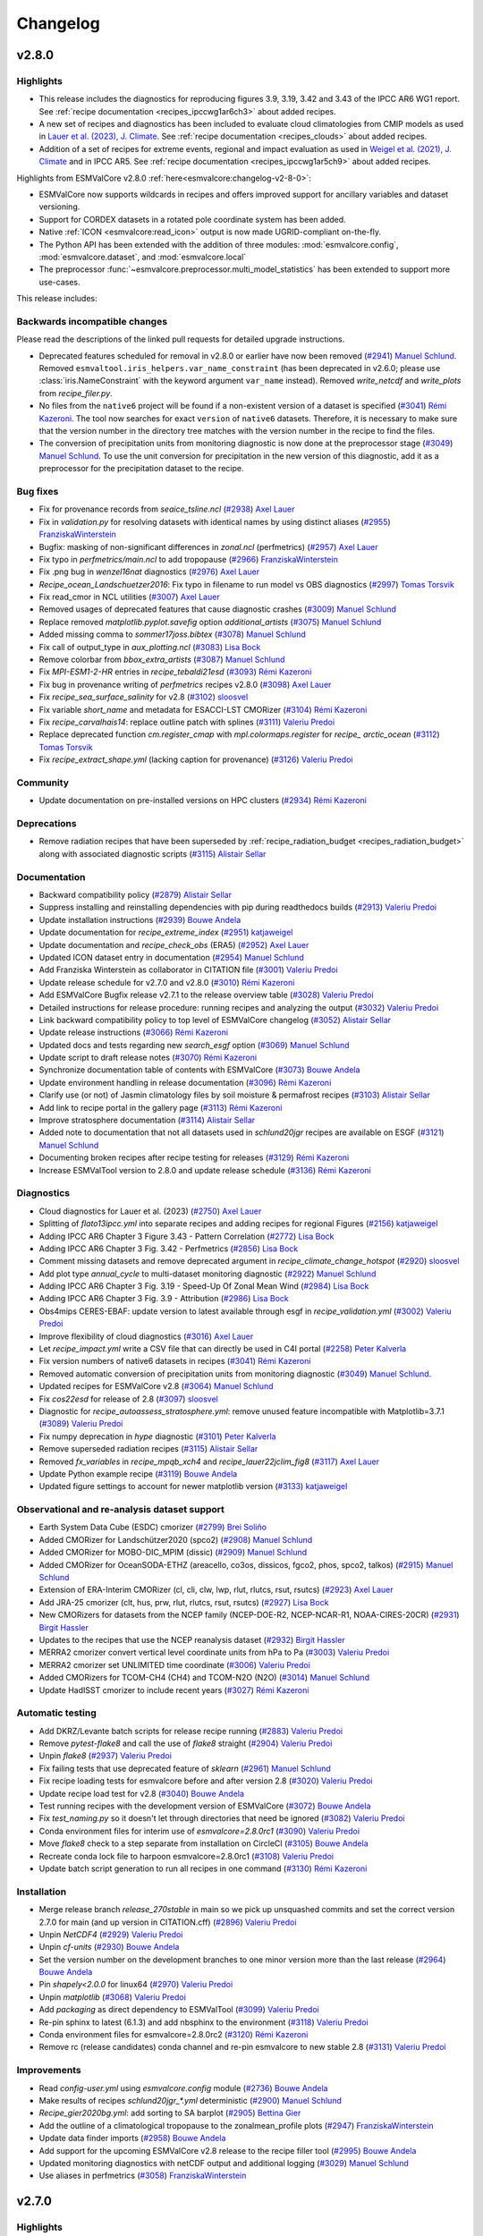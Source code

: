 .. _changelog:

Changelog
=========


.. _changelog-v2-8-0:

v2.8.0
------

Highlights
~~~~~~~~~~

-  This release includes the diagnostics for reproducing figures 3.9, 3.19,
   3.42 and 3.43 of the IPCC AR6 WG1 report.
   See :ref:`recipe documentation <recipes_ipccwg1ar6ch3>` about added recipes.
-  A new set of recipes and diagnostics has been included to evaluate cloud
   climatologies from CMIP models as used in `Lauer et al. (2023), J. Climate
   <https://doi.org/10.1175/JCLI-D-22-0181.1>`__.
   See :ref:`recipe documentation <recipes_clouds>` about added recipes.
-  Addition of a set of recipes for extreme events, regional and impact 
   evaluation as used in `Weigel et al. (2021), J. Climate
   <https://doi.org/10.5194/gmd-14-3159-2021>`__ and in IPCC AR5.
   See :ref:`recipe documentation <recipes_ipccwg1ar5ch9>` about added recipes.

Highlights from ESMValCore v2.8.0 :ref:`here<esmvalcore:changelog-v2-8-0>`:

- ESMValCore now supports wildcards in recipes and offers improved support
  for ancillary variables and dataset versioning.
- Support for CORDEX datasets in a rotated pole coordinate system has been added.
- Native :ref:`ICON <esmvalcore:read_icon>` output is now made UGRID-compliant
  on-the-fly.
- The Python API has been extended with the addition of three modules:
  :mod:`esmvalcore.config`, :mod:`esmvalcore.dataset`, and
  :mod:`esmvalcore.local`
- The preprocessor :func:`~esmvalcore.preprocessor.multi_model_statistics`
  has been extended to support more use-cases.

This release includes:

Backwards incompatible changes
~~~~~~~~~~~~~~~~~~~~~~~~~~~~~~

Please read the descriptions of the linked pull requests for detailed upgrade instructions.

-  Deprecated features scheduled for removal in v2.8.0 or earlier have now been removed
   (`#2941 <https://github.com/ESMValGroup/ESMValTool/pull/2941>`__)
   `Manuel Schlund <https://github.com/schlunma>`__.
   Removed ``esmvaltool.iris_helpers.var_name_constraint`` (has been deprecated
   in v2.6.0; please use :class:`iris.NameConstraint` with the keyword argument
   ``var_name`` instead).
   Removed `write_netcdf` and `write_plots` from `recipe_filer.py`.
-  No files from the ``native6`` project will be found if a non-existent version
   of a dataset is specified (`#3041 <https://github.com/ESMValGroup/ESMValTool/pull/3041>`_)
   `Rémi Kazeroni <https://github.com/remi-kazeroni>`__.
   The tool now searches for exact ``version`` of ``native6`` datasets.
   Therefore, it is necessary to make sure that the version number in the
   directory tree matches with the version number in the recipe to find the files.
-  The conversion of precipitation units from monitoring diagnostic is now done
   at the preprocessor stage
   (`#3049 <https://github.com/ESMValGroup/ESMValTool/pull/3049>`_)
   `Manuel Schlund <https://github.com/schlunma>`__.
   To use the unit conversion for precipitation in the new version of this
   diagnostic, add it as a preprocessor for the precipitation dataset to the
   recipe.

Bug fixes
~~~~~~~~~

-  Fix for provenance records from `seaice_tsline.ncl` (`#2938 <https://github.com/ESMValGroup/ESMValTool/pull/2938>`__) `Axel Lauer <https://github.com/axel-lauer>`__
-  Fix in `validation.py` for resolving datasets with identical names by using distinct aliases (`#2955 <https://github.com/ESMValGroup/ESMValTool/pull/2955>`__) `FranziskaWinterstein <https://github.com/FranziskaWinterstein>`__
-  Bugfix: masking of non-significant differences in `zonal.ncl` (perfmetrics) (`#2957 <https://github.com/ESMValGroup/ESMValTool/pull/2957>`__) `Axel Lauer <https://github.com/axel-lauer>`__
-  Fix typo in `perfmetrics/main.ncl` to add tropopause (`#2966 <https://github.com/ESMValGroup/ESMValTool/pull/2966>`__) `FranziskaWinterstein <https://github.com/FranziskaWinterstein>`__
-  Fix .png bug in `wenzel16nat` diagnostics (`#2976 <https://github.com/ESMValGroup/ESMValTool/pull/2976>`__) `Axel Lauer <https://github.com/axel-lauer>`__
-  `Recipe_ocean_Landschuetzer2016`: Fix typo in filename to run model vs OBS diagnostics (`#2997 <https://github.com/ESMValGroup/ESMValTool/pull/2997>`__) `Tomas Torsvik <https://github.com/TomasTorsvik>`__
-  Fix read_cmor in NCL utilities (`#3007 <https://github.com/ESMValGroup/ESMValTool/pull/3007>`__) `Axel Lauer <https://github.com/axel-lauer>`__
-  Removed usages of deprecated features that cause diagnostic crashes (`#3009 <https://github.com/ESMValGroup/ESMValTool/pull/3009>`__) `Manuel Schlund <https://github.com/schlunma>`__
-  Replace removed `matplotlib.pyplot.savefig` option `additional_artists` (`#3075 <https://github.com/ESMValGroup/ESMValTool/pull/3075>`__) `Manuel Schlund <https://github.com/schlunma>`__
-  Added missing comma to `sommer17joss.bibtex` (`#3078 <https://github.com/ESMValGroup/ESMValTool/pull/3078>`__) `Manuel Schlund <https://github.com/schlunma>`__
-  Fix call of output_type in `aux_plotting.ncl` (`#3083 <https://github.com/ESMValGroup/ESMValTool/pull/3083>`__) `Lisa Bock <https://github.com/LisaBock>`__
-  Remove colorbar from `bbox_extra_artists` (`#3087 <https://github.com/ESMValGroup/ESMValTool/pull/3087>`__) `Manuel Schlund <https://github.com/schlunma>`__
-  Fix `MPI-ESM1-2-HR` entries in `recipe_tebaldi21esd` (`#3093 <https://github.com/ESMValGroup/ESMValTool/pull/3093>`__) `Rémi Kazeroni <https://github.com/remi-kazeroni>`__
-  Fix bug in provenance writing of `perfmetrics` recipes v2.8.0 (`#3098 <https://github.com/ESMValGroup/ESMValTool/pull/3098>`__) `Axel Lauer <https://github.com/axel-lauer>`__
-  Fix `recipe_sea_surface_salinity` for v2.8 (`#3102 <https://github.com/ESMValGroup/ESMValTool/pull/3102>`__) `sloosvel <https://github.com/sloosvel>`__
-  Fix variable `short_name` and metadata for ESACCI-LST CMORizer (`#3104 <https://github.com/ESMValGroup/ESMValTool/pull/3104>`__) `Rémi Kazeroni <https://github.com/remi-kazeroni>`__
-  Fix `recipe_carvalhais14`: replace outline patch with splines (`#3111 <https://github.com/ESMValGroup/ESMValTool/pull/3111>`__) `Valeriu Predoi <https://github.com/valeriupredoi>`__
-  Replace deprecated function `cm.register_cmap` with `mpl.colormaps.register` for `recipe_ arctic_ocean` (`#3112 <https://github.com/ESMValGroup/ESMValTool/pull/3112>`__) `Tomas Torsvik <https://github.com/TomasTorsvik>`__
-  Fix `recipe_extract_shape.yml` (lacking caption for provenance) (`#3126 <https://github.com/ESMValGroup/ESMValTool/pull/3126>`__) `Valeriu Predoi <https://github.com/valeriupredoi>`__

Community
~~~~~~~~~

-  Update documentation on pre-installed versions on HPC clusters (`#2934 <https://github.com/ESMValGroup/ESMValTool/pull/2934>`__) `Rémi Kazeroni <https://github.com/remi-kazeroni>`__

Deprecations
~~~~~~~~~~~~

-  Remove radiation recipes that have been superseded by :ref:`recipe_radiation_budget <recipes_radiation_budget>` along with associated diagnostic scripts (`#3115 <https://github.com/ESMValGroup/ESMValTool/pull/3115>`_) `Alistair Sellar <https://github.com/alistairsellar>`__

Documentation
~~~~~~~~~~~~~

-  Backward compatibility policy (`#2879 <https://github.com/ESMValGroup/ESMValTool/pull/2879>`__) `Alistair Sellar <https://github.com/alistairsellar>`__
-  Suppress installing and reinstalling dependencies with pip during readthedocs builds (`#2913 <https://github.com/ESMValGroup/ESMValTool/pull/2913>`__) `Valeriu Predoi <https://github.com/valeriupredoi>`__
-  Update installation instructions (`#2939 <https://github.com/ESMValGroup/ESMValTool/pull/2939>`__) `Bouwe Andela <https://github.com/bouweandela>`__
-  Update documentation for `recipe_extreme_index` (`#2951 <https://github.com/ESMValGroup/ESMValTool/pull/2951>`__) `katjaweigel <https://github.com/katjaweigel>`__
-  Update documentation and `recipe_check_obs` (ERA5) (`#2952 <https://github.com/ESMValGroup/ESMValTool/pull/2952>`__) `Axel Lauer <https://github.com/axel-lauer>`__
-  Updated ICON dataset entry in documentation (`#2954 <https://github.com/ESMValGroup/ESMValTool/pull/2954>`__) `Manuel Schlund <https://github.com/schlunma>`__
-  Add Franziska Winterstein as collaborator in CITATION file (`#3001 <https://github.com/ESMValGroup/ESMValTool/pull/3001>`__) `Valeriu Predoi <https://github.com/valeriupredoi>`__
-  Update release schedule for v2.7.0 and v2.8.0 (`#3010 <https://github.com/ESMValGroup/ESMValTool/pull/3010>`__) `Rémi Kazeroni <https://github.com/remi-kazeroni>`__
-  Add ESMValCore Bugfix release v2.7.1 to the release overview table (`#3028 <https://github.com/ESMValGroup/ESMValTool/pull/3028>`__) `Valeriu Predoi <https://github.com/valeriupredoi>`__
-  Detailed instructions for release procedure: running recipes and analyzing the output (`#3032 <https://github.com/ESMValGroup/ESMValTool/pull/3032>`__) `Valeriu Predoi <https://github.com/valeriupredoi>`__
-  Link backward compatibility policy to top level of ESMValCore changelog  (`#3052 <https://github.com/ESMValGroup/ESMValTool/pull/3052>`__) `Alistair Sellar <https://github.com/alistairsellar>`__
-  Update release instructions (`#3066 <https://github.com/ESMValGroup/ESMValTool/pull/3066>`__) `Rémi Kazeroni <https://github.com/remi-kazeroni>`__
-  Updated docs and tests regarding new `search_esgf` option (`#3069 <https://github.com/ESMValGroup/ESMValTool/pull/3069>`__) `Manuel Schlund <https://github.com/schlunma>`__
-  Update script to draft release notes (`#3070 <https://github.com/ESMValGroup/ESMValTool/pull/3070>`__) `Rémi Kazeroni <https://github.com/remi-kazeroni>`__
-  Synchronize documentation table of contents with ESMValCore (`#3073 <https://github.com/ESMValGroup/ESMValTool/pull/3073>`__) `Bouwe Andela <https://github.com/bouweandela>`__
-  Update environment handling in release documentation (`#3096 <https://github.com/ESMValGroup/ESMValTool/pull/3096>`__) `Rémi Kazeroni <https://github.com/remi-kazeroni>`__
-  Clarify use (or not) of Jasmin climatology files by soil moisture & permafrost recipes (`#3103 <https://github.com/ESMValGroup/ESMValTool/pull/3103>`__) `Alistair Sellar <https://github.com/alistairsellar>`__
-  Add link to recipe portal in the gallery page (`#3113 <https://github.com/ESMValGroup/ESMValTool/pull/3113>`__) `Rémi Kazeroni <https://github.com/remi-kazeroni>`__
-  Improve stratosphere documentation (`#3114 <https://github.com/ESMValGroup/ESMValTool/pull/3114>`__) `Alistair Sellar <https://github.com/alistairsellar>`__
-  Added note to documentation that not all datasets used in `schlund20jgr` recipes are available on ESGF (`#3121 <https://github.com/ESMValGroup/ESMValTool/pull/3121>`__) `Manuel Schlund <https://github.com/schlunma>`__
-  Documenting broken recipes after recipe testing for releases (`#3129 <https://github.com/ESMValGroup/ESMValTool/pull/3129>`__) `Rémi Kazeroni <https://github.com/remi-kazeroni>`__
-  Increase ESMValTool version to 2.8.0 and update release schedule (`#3136 <https://github.com/ESMValGroup/ESMValTool/pull/3136>`__) `Rémi Kazeroni <https://github.com/remi-kazeroni>`__

Diagnostics
~~~~~~~~~~~

-  Cloud diagnostics for Lauer et al. (2023) (`#2750 <https://github.com/ESMValGroup/ESMValTool/pull/2750>`__) `Axel Lauer <https://github.com/axel-lauer>`__
-  Splitting of `flato13ipcc.yml` into separate recipes and adding recipes for regional Figures (`#2156 <https://github.com/ESMValGroup/ESMValTool/pull/2156>`__) `katjaweigel <https://github.com/katjaweigel>`__
-  Adding IPCC AR6 Chapter 3 Figure  3.43 - Pattern Correlation (`#2772 <https://github.com/ESMValGroup/ESMValTool/pull/2772>`__) `Lisa Bock <https://github.com/LisaBock>`__
-  Adding IPCC AR6 Chapter 3 Fig. 3.42 - Perfmetrics (`#2856 <https://github.com/ESMValGroup/ESMValTool/pull/2856>`__) `Lisa Bock <https://github.com/LisaBock>`__
-  Comment missing datasets and remove deprecated argument in `recipe_climate_change_hotspot` (`#2920 <https://github.com/ESMValGroup/ESMValTool/pull/2920>`__) `sloosvel <https://github.com/sloosvel>`__
-  Add plot type `annual_cycle` to multi-dataset monitoring diagnostic (`#2922 <https://github.com/ESMValGroup/ESMValTool/pull/2922>`__) `Manuel Schlund <https://github.com/schlunma>`__
-  Adding IPCC AR6 Chapter 3 Fig. 3.19 - Speed-Up Of Zonal Mean Wind (`#2984 <https://github.com/ESMValGroup/ESMValTool/pull/2984>`__) `Lisa Bock <https://github.com/LisaBock>`__
-  Adding IPCC AR6 Chapter 3 Fig. 3.9 - Attribution (`#2986 <https://github.com/ESMValGroup/ESMValTool/pull/2986>`__) `Lisa Bock <https://github.com/LisaBock>`__
-  Obs4mips CERES-EBAF: update version to latest available through esgf in `recipe_validation.yml` (`#3002 <https://github.com/ESMValGroup/ESMValTool/pull/3002>`__) `Valeriu Predoi <https://github.com/valeriupredoi>`__
-  Improve flexibility of cloud diagnostics (`#3016 <https://github.com/ESMValGroup/ESMValTool/pull/3016>`__) `Axel Lauer <https://github.com/axel-lauer>`__
-  Let `recipe_impact.yml` write a CSV file that can directly be used in C4I portal (`#2258 <https://github.com/ESMValGroup/ESMValTool/pull/2258>`__) `Peter Kalverla <https://github.com/Peter9192>`__
-  Fix version numbers of native6 datasets in recipes (`#3041`_) `Rémi Kazeroni <https://github.com/remi-kazeroni>`__
-  Removed automatic conversion of precipitation units from monitoring diagnostic (`#3049`_) `Manuel Schlund <https://github.com/schlunma>`__.
-  Updated recipes for ESMValCore v2.8 (`#3064 <https://github.com/ESMValGroup/ESMValTool/pull/3064>`__) `Manuel Schlund <https://github.com/schlunma>`__
-  Fix `cos22esd` for release of 2.8 (`#3097 <https://github.com/ESMValGroup/ESMValTool/pull/3097>`__) `sloosvel <https://github.com/sloosvel>`__
-  Diagnostic for `recipe_autoassess_stratosphere.yml`: remove unused feature incompatible with Matplotlib=3.7.1 (`#3089 <https://github.com/ESMValGroup/ESMValTool/pull/3089>`__) `Valeriu Predoi <https://github.com/valeriupredoi>`__
-  Fix numpy deprecation in `hype` diagnostic (`#3101 <https://github.com/ESMValGroup/ESMValTool/pull/3101>`__) `Peter Kalverla <https://github.com/Peter9192>`__
-  Remove superseded radiation recipes (`#3115`_) `Alistair Sellar <https://github.com/alistairsellar>`__
-  Removed `fx_variables` in `recipe_mpqb_xch4` and `recipe_lauer22jclim_fig8` (`#3117 <https://github.com/ESMValGroup/ESMValTool/pull/3117>`__) `Axel Lauer <https://github.com/axel-lauer>`__
-  Update Python example recipe (`#3119 <https://github.com/ESMValGroup/ESMValTool/pull/3119>`__) `Bouwe Andela <https://github.com/bouweandela>`__
-  Updated figure settings to account for newer matplotlib version (`#3133 <https://github.com/ESMValGroup/ESMValTool/pull/3133>`__) `katjaweigel <https://github.com/katjaweigel>`__

Observational and re-analysis dataset support
~~~~~~~~~~~~~~~~~~~~~~~~~~~~~~~~~~~~~~~~~~~~~

-  Earth System Data Cube (ESDC) cmorizer (`#2799 <https://github.com/ESMValGroup/ESMValTool/pull/2799>`__) `Brei Soliño <https://github.com/bsolino>`__
-  Added CMORizer for Landschützer2020 (spco2) (`#2908 <https://github.com/ESMValGroup/ESMValTool/pull/2908>`__) `Manuel Schlund <https://github.com/schlunma>`__
-  Added CMORizer for MOBO-DIC_MPIM (dissic) (`#2909 <https://github.com/ESMValGroup/ESMValTool/pull/2909>`__) `Manuel Schlund <https://github.com/schlunma>`__
-  Added CMORizer for OceanSODA-ETHZ (areacello, co3os, dissicos, fgco2, phos, spco2, talkos) (`#2915 <https://github.com/ESMValGroup/ESMValTool/pull/2915>`__) `Manuel Schlund <https://github.com/schlunma>`__
-  Extension of ERA-Interim CMORizer (cl, cli, clw, lwp, rlut, rlutcs, rsut, rsutcs) (`#2923 <https://github.com/ESMValGroup/ESMValTool/pull/2923>`__) `Axel Lauer <https://github.com/axel-lauer>`__
-  Add JRA-25 cmorizer (clt, hus, prw, rlut, rlutcs, rsut, rsutcs) (`#2927 <https://github.com/ESMValGroup/ESMValTool/pull/2927>`__) `Lisa Bock <https://github.com/LisaBock>`__
-  New CMORizers for datasets from the NCEP family (NCEP-DOE-R2, NCEP-NCAR-R1, NOAA-CIRES-20CR) (`#2931 <https://github.com/ESMValGroup/ESMValTool/pull/2931>`__) `Birgit Hassler <https://github.com/hb326>`__
-  Updates to the recipes that use the NCEP reanalysis dataset (`#2932 <https://github.com/ESMValGroup/ESMValTool/pull/2932>`__) `Birgit Hassler <https://github.com/hb326>`__
-  MERRA2 cmorizer convert vertical level coordinate units from hPa to Pa (`#3003 <https://github.com/ESMValGroup/ESMValTool/pull/3003>`__) `Valeriu Predoi <https://github.com/valeriupredoi>`__
-  MERRA2 cmorizer set UNLIMITED time coordinate (`#3006 <https://github.com/ESMValGroup/ESMValTool/pull/3006>`__) `Valeriu Predoi <https://github.com/valeriupredoi>`__
-  Added CMORizers for TCOM-CH4 (CH4) and TCOM-N2O (N2O) (`#3014 <https://github.com/ESMValGroup/ESMValTool/pull/3014>`__) `Manuel Schlund <https://github.com/schlunma>`__
-  Update HadISST cmorizer to include recent years (`#3027 <https://github.com/ESMValGroup/ESMValTool/pull/3027>`__) `Rémi Kazeroni <https://github.com/remi-kazeroni>`__

Automatic testing
~~~~~~~~~~~~~~~~~

-  Add DKRZ/Levante batch scripts for release recipe running (`#2883 <https://github.com/ESMValGroup/ESMValTool/pull/2883>`__) `Valeriu Predoi <https://github.com/valeriupredoi>`__
-  Remove `pytest-flake8` and call the use of `flake8` straight (`#2904 <https://github.com/ESMValGroup/ESMValTool/pull/2904>`__) `Valeriu Predoi <https://github.com/valeriupredoi>`__
-  Unpin `flake8` (`#2937 <https://github.com/ESMValGroup/ESMValTool/pull/2937>`__) `Valeriu Predoi <https://github.com/valeriupredoi>`__
-  Fix failing tests that use deprecated feature of `sklearn` (`#2961 <https://github.com/ESMValGroup/ESMValTool/pull/2961>`__) `Manuel Schlund <https://github.com/schlunma>`__
-  Fix recipe loading tests for esmvalcore before and after version 2.8 (`#3020 <https://github.com/ESMValGroup/ESMValTool/pull/3020>`__) `Valeriu Predoi <https://github.com/valeriupredoi>`__
-  Update recipe load test for v2.8 (`#3040 <https://github.com/ESMValGroup/ESMValTool/pull/3040>`__) `Bouwe Andela <https://github.com/bouweandela>`__
-  Test running recipes with the development version of ESMValCore (`#3072 <https://github.com/ESMValGroup/ESMValTool/pull/3072>`__) `Bouwe Andela <https://github.com/bouweandela>`__
-  Fix `test_naming.py` so it doesn't let through directories that need be ignored (`#3082 <https://github.com/ESMValGroup/ESMValTool/pull/3082>`__) `Valeriu Predoi <https://github.com/valeriupredoi>`__
-  Conda environment files for interim use of `esmvalcore=2.8.0rc1` (`#3090 <https://github.com/ESMValGroup/ESMValTool/pull/3090>`__) `Valeriu Predoi <https://github.com/valeriupredoi>`__
-  Move `flake8` check to a step separate from installation on CircleCI (`#3105 <https://github.com/ESMValGroup/ESMValTool/pull/3105>`__) `Bouwe Andela <https://github.com/bouweandela>`__
-  Recreate conda lock file to harpoon esmvalcore=2.8.0rc1 (`#3108 <https://github.com/ESMValGroup/ESMValTool/pull/3108>`__) `Valeriu Predoi <https://github.com/valeriupredoi>`__
-  Update batch script generation to run all recipes in one command (`#3130 <https://github.com/ESMValGroup/ESMValTool/pull/3130>`__) `Rémi Kazeroni <https://github.com/remi-kazeroni>`__

Installation
~~~~~~~~~~~~

-  Merge release branch `release_270stable` in main so we pick up unsquashed commits and set the correct version 2.7.0 for main (and up version in CITATION.cff) (`#2896 <https://github.com/ESMValGroup/ESMValTool/pull/2896>`__) `Valeriu Predoi <https://github.com/valeriupredoi>`__
-  Unpin `NetCDF4` (`#2929 <https://github.com/ESMValGroup/ESMValTool/pull/2929>`__) `Valeriu Predoi <https://github.com/valeriupredoi>`__
-  Unpin `cf-units` (`#2930 <https://github.com/ESMValGroup/ESMValTool/pull/2930>`__) `Bouwe Andela <https://github.com/bouweandela>`__
-  Set the version number on the development branches to one minor version more than the last release  (`#2964 <https://github.com/ESMValGroup/ESMValTool/pull/2964>`__) `Bouwe Andela <https://github.com/bouweandela>`__
-  Pin `shapely<2.0.0` for linux64 (`#2970 <https://github.com/ESMValGroup/ESMValTool/pull/2970>`__) `Valeriu Predoi <https://github.com/valeriupredoi>`__
-  Unpin `matplotlib` (`#3068 <https://github.com/ESMValGroup/ESMValTool/pull/3068>`__) `Valeriu Predoi <https://github.com/valeriupredoi>`__
-  Add `packaging` as direct dependency to ESMValTool (`#3099 <https://github.com/ESMValGroup/ESMValTool/pull/3099>`__) `Valeriu Predoi <https://github.com/valeriupredoi>`__
-  Re-pin sphinx to latest (6.1.3) and add nbsphinx to the environment (`#3118 <https://github.com/ESMValGroup/ESMValTool/pull/3118>`__) `Valeriu Predoi <https://github.com/valeriupredoi>`__
-  Conda environment files for esmvalcore=2.8.0rc2 (`#3120 <https://github.com/ESMValGroup/ESMValTool/pull/3120>`__) `Rémi Kazeroni <https://github.com/remi-kazeroni>`__
-  Remove rc (release candidates) conda channel and re-pin esmvalcore to new stable 2.8 (`#3131 <https://github.com/ESMValGroup/ESMValTool/pull/3131>`__) `Valeriu Predoi <https://github.com/valeriupredoi>`__

Improvements
~~~~~~~~~~~~

-  Read `config-user.yml` using `esmvalcore.config` module (`#2736 <https://github.com/ESMValGroup/ESMValTool/pull/2736>`__) `Bouwe Andela <https://github.com/bouweandela>`__
-  Make results of recipes `schlund20jgr_*.yml` deterministic (`#2900 <https://github.com/ESMValGroup/ESMValTool/pull/2900>`__) `Manuel Schlund <https://github.com/schlunma>`__
-  `Recipe_gier2020bg.yml`: add sorting to SA barplot (`#2905 <https://github.com/ESMValGroup/ESMValTool/pull/2905>`__) `Bettina Gier <https://github.com/bettina-gier>`__
-  Add the outline of a climatological tropopause to the zonalmean_profile plots (`#2947 <https://github.com/ESMValGroup/ESMValTool/pull/2947>`__) `FranziskaWinterstein <https://github.com/FranziskaWinterstein>`__
-  Update data finder imports (`#2958 <https://github.com/ESMValGroup/ESMValTool/pull/2958>`__) `Bouwe Andela <https://github.com/bouweandela>`__
-  Add support for the upcoming ESMValCore v2.8 release to the recipe filler tool (`#2995 <https://github.com/ESMValGroup/ESMValTool/pull/2995>`__) `Bouwe Andela <https://github.com/bouweandela>`__
-  Updated monitoring diagnostics with netCDF output and additional logging (`#3029 <https://github.com/ESMValGroup/ESMValTool/pull/3029>`__) `Manuel Schlund <https://github.com/schlunma>`__
-  Use aliases in perfmetrics (`#3058 <https://github.com/ESMValGroup/ESMValTool/pull/3058>`__) `FranziskaWinterstein <https://github.com/FranziskaWinterstein>`__


.. _changelog-v2-7-0:

v2.7.0
------

Highlights
~~~~~~~~~~

-  This release has seen the inclusion of the code for figures 3.3, 3.4, 3.5, 3,13 and 3.15 of the IPCC AR6 WG1 report, see them in the `new documentation <https://esmvaltool--2533.org.readthedocs.build/en/2533/recipes/recipe_ipccwg1ar6ch3.html>`__
-  We have also included new diagnostics and recipe necessary to produce the plots and tables for the journal article "Climate model projections from the Scenario Model Intercomparison Project (ScenarioMIP) of CMIP6" by `Tebaldi et al. in ESD 2020-68 <https://doi.org/10.5194/esd-2020-68>`__ from 2021; also see the `recipe entry <https://docs.esmvaltool.org/en/latest/recipes/recipe_tebaldi21esd.html>`__
-  We have also extended the support for MERRA2 observational dataset, by adding support for a large number of variables, including 3D variables, see the `table of supported obs datasets <https://docs.esmvaltool.org/en/latest/input.html#supported-datasets-for-which-a-cmorizer-script-is-available>`__

Backwards incompatible changes
~~~~~~~~~~~~~~~~~~~~~~~~~~~~~~

-  Remove installation of R dependencies from the help message (`#2761 <https://github.com/ESMValGroup/ESMValTool/pull/2761>`__) `Rémi Kazeroni <https://github.com/remi-kazeroni>`__

Bug fixes
~~~~~~~~~

-  Fix misplaced provenance records from IPCC AR5 Ch.12 diags (`#2758 <https://github.com/ESMValGroup/ESMValTool/pull/2758>`__) `Axel Lauer <https://github.com/axel-lauer>`__
-  Fix `esmvaltool.utils.testing.regression.compare` module to run with Python<3.10 too (`#2778 <https://github.com/ESMValGroup/ESMValTool/pull/2778>`__) `Valeriu Predoi <https://github.com/valeriupredoi>`__
-  Fixed small bug that could lead to wrong pr units in `monitor/multi_datasets.py` (`#2788 <https://github.com/ESMValGroup/ESMValTool/pull/2788>`__) `Manuel Schlund <https://github.com/schlunma>`__
-  Pin `xgboost>1.6.1` so we avert documentation failing to build with `1.6.1` (`#2780 <https://github.com/ESMValGroup/ESMValTool/pull/2780>`__) `Valeriu Predoi <https://github.com/valeriupredoi>`__
-  Pin `matplotlib-base<3.6.0` to avoid conflict from `mapgenerator` that fails doc builds (`#2830 <https://github.com/ESMValGroup/ESMValTool/pull/2830>`__) `Valeriu Predoi <https://github.com/valeriupredoi>`__
-  Fixed wrong latitudes in NDP CMORizer (`#2832 <https://github.com/ESMValGroup/ESMValTool/pull/2832>`__) `Manuel Schlund <https://github.com/schlunma>`__
-  Fix indexer in Autoassess supermeans module use a tuple of `(slice(), idx, idx)` (`#2838 <https://github.com/ESMValGroup/ESMValTool/pull/2838>`__) `Valeriu Predoi <https://github.com/valeriupredoi>`__
-  Replace xarray ufuncs with bogstandard numpy in weighting/climwip/calibrate_sigmas.py (`#2848 <https://github.com/ESMValGroup/ESMValTool/pull/2848>`__) `Valeriu Predoi <https://github.com/valeriupredoi>`__
-  Fix units MERRA2 CMORizer (`#2850 <https://github.com/ESMValGroup/ESMValTool/pull/2850>`__) `Axel Lauer <https://github.com/axel-lauer>`__
-  Fix bug when using log-scale y-axis for ocean transects. (`#2862 <https://github.com/ESMValGroup/ESMValTool/pull/2862>`__) `Tomas Torsvik <https://github.com/TomasTorsvik>`__

Community
~~~~~~~~~

-  Add MO-paths to config file (`#2784 <https://github.com/ESMValGroup/ESMValTool/pull/2784>`__) `mo-tgeddes <https://github.com/mo-tgeddes>`__

Deprecations
~~~~~~~~~~~~

-  Recipe `recipe_esacci_oc.yml` replace with new regrid scheme `nearest_extrapolate` (`#2841 <https://github.com/ESMValGroup/ESMValTool/pull/2841>`__) `Valeriu Predoi <https://github.com/valeriupredoi>`__

Documentation
~~~~~~~~~~~~~

-  Update release schedule for v2.7 (`#2747 <https://github.com/ESMValGroup/ESMValTool/pull/2747>`__) `Bouwe Andela <https://github.com/bouweandela>`__
-  Add Met Office installation method (`#2751 <https://github.com/ESMValGroup/ESMValTool/pull/2751>`__) `mo-tgeddes <https://github.com/mo-tgeddes>`__
-  Add release dates for 2023 (`#2769 <https://github.com/ESMValGroup/ESMValTool/pull/2769>`__) `Rémi Kazeroni <https://github.com/remi-kazeroni>`__
-  Made `maintainer` entry mandatory for published recipes (`#2703 <https://github.com/ESMValGroup/ESMValTool/pull/2703>`__) `Manuel Schlund <https://github.com/schlunma>`__
-  Use command with current command line opts for `cffconvert` in documentation (`#2791 <https://github.com/ESMValGroup/ESMValTool/pull/2791>`__) `Valeriu Predoi <https://github.com/valeriupredoi>`__
-  Update CMORizer documentation with command options (`#2795 <https://github.com/ESMValGroup/ESMValTool/pull/2795>`__) `Rémi Kazeroni <https://github.com/remi-kazeroni>`__
-  Fixed broken link for monthly meetings (`#2806 <https://github.com/ESMValGroup/ESMValTool/pull/2806>`__) `Rémi Kazeroni <https://github.com/remi-kazeroni>`__
-  Update MO obs4MIPs paths in the user configuration file (`#2813 <https://github.com/ESMValGroup/ESMValTool/pull/2813>`__) `mo-tgeddes <https://github.com/mo-tgeddes>`__
-  Fix Windows incompatible file names in documentation of recipe_climate_change_hotspot.yml (`#2823 <https://github.com/ESMValGroup/ESMValTool/pull/2823>`__) `Lee de Mora <https://github.com/ledm>`__
-  Update documentation for the Landschuetzer 2016 recipe. (`#2801 <https://github.com/ESMValGroup/ESMValTool/pull/2801>`__) `Tomas Torsvik <https://github.com/TomasTorsvik>`__
-  Fixed anaconda badge in README (`#2866 <https://github.com/ESMValGroup/ESMValTool/pull/2866>`__) `Valeriu Predoi <https://github.com/valeriupredoi>`__
-  Update release strategy notes (`#2734 <https://github.com/ESMValGroup/ESMValTool/pull/2734>`__) `sloosvel <https://github.com/sloosvel>`__
-  Add documention on how to handle CMORizers for multiple dataset versions (`#2730 <https://github.com/ESMValGroup/ESMValTool/pull/2730>`__) `Rémi Kazeroni <https://github.com/remi-kazeroni>`__
-  Extending documentation: recipe maintainer + broken recipe policy (`#2719 <https://github.com/ESMValGroup/ESMValTool/pull/2719>`__) `Axel Lauer <https://github.com/axel-lauer>`__

Diagnostics
~~~~~~~~~~~

-  Recipe and diagnostics for : Tebaldi et al.,ESD, 2021 (`#2052 <https://github.com/ESMValGroup/ESMValTool/pull/2052>`__) `debe-kevin <https://github.com/debe-kevin>`__
-  Figures for IPCC AR6 WG1 Chapter 3 (Atmosphere) (`#2533 <https://github.com/ESMValGroup/ESMValTool/pull/2533>`__) `Lisa Bock <https://github.com/LisaBock>`__

Observational and re-analysis dataset support
~~~~~~~~~~~~~~~~~~~~~~~~~~~~~~~~~~~~~~~~~~~~~

-  Update CERES-EBAF to Ed4.1 (`#2752 <https://github.com/ESMValGroup/ESMValTool/pull/2752>`__) `Axel Lauer <https://github.com/axel-lauer>`__
-  New CMORizer for CALIPSO-ICECLOUD (`#2753 <https://github.com/ESMValGroup/ESMValTool/pull/2753>`__) `Axel Lauer <https://github.com/axel-lauer>`__
-  New CMORizer for CLOUDSAT-L2 (`#2754 <https://github.com/ESMValGroup/ESMValTool/pull/2754>`__) `Axel Lauer <https://github.com/axel-lauer>`__
-  Update MERRA2 cmorizer with extra 2D and 3D variables (`#2774 <https://github.com/ESMValGroup/ESMValTool/pull/2774>`__) `Valeriu Predoi <https://github.com/valeriupredoi>`__

Automatic testing
~~~~~~~~~~~~~~~~~

-  Pin `netcdf4 != 1.6.1` since that is spitting large numbers of SegFaults (`#2796 <https://github.com/ESMValGroup/ESMValTool/pull/2796>`__) `Valeriu Predoi <https://github.com/valeriupredoi>`__

Installation
~~~~~~~~~~~~

-  Increase esmvalcore version to 2.7.0 in environment files (`#2860 <https://github.com/ESMValGroup/ESMValTool/pull/2860>`__) `Valeriu Predoi <https://github.com/valeriupredoi>`__
-  Add iris-esmf-regrid as a dependency (`#2880 <https://github.com/ESMValGroup/ESMValTool/pull/2880>`__) `Klaus Zimmermann <https://github.com/zklaus>`__

Improvements
~~~~~~~~~~~~

-  Fix tebaldi21esd (`#2749 <https://github.com/ESMValGroup/ESMValTool/pull/2749>`__) `Axel Lauer <https://github.com/axel-lauer>`__
-  Added option to show basic statistics in plots of `monitor/multi_datasets.py` (`#2790 <https://github.com/ESMValGroup/ESMValTool/pull/2790>`__) `Manuel Schlund <https://github.com/schlunma>`__
-  Remove retracted datasets from `recipe_climate_change_hotspot` (`#2854 <https://github.com/ESMValGroup/ESMValTool/pull/2854>`__) `sloosvel <https://github.com/sloosvel>`__


.. _changelog-v2-6-0:

v2.6.0
------

Highlights
~~~~~~~~~~

- A new monitoring diagnostic has been added to allow the comparison of model runs against reference datasets. For details, see :ref:`Monitoring diagnostic to show multiple datasets in one plot (incl. biases) <api.esmvaltool.diag_scripts.monitor.multi_datasets>`.
- A tool has been developed to compare the output of recipe runs against previous runs, in order to detect in an automatized way breaking changes between releases. Find more information in :ref:`Comparing recipe runs <compare_recipe_runs>`.
- The recipe :ref:`Climate Change Hotspot <recipe_climate_change_hotspot.rst>` allows to compute hotspots in any rectangular region. 

Please also note the highlights from the corresponding ESMValCore release :ref:`here<esmvalcore:changelog-v2-6-0>`.
Thanks to that ESMValTool has gained the following features:

- A new set of CMOR fixes is now available in order to load native EMAC model output and CMORize it on the fly.
- The version number of ESMValCore is now automatically generated using `setuptools_scm <https://github.com/pypa/setuptools_scm/#default-versioning-scheme>`__, which extracts Python package versions from git metadata.

This release includes

Bug fixes
~~~~~~~~~

-  Fix dtype for Marrmot recipe results (`#2646 <https://github.com/ESMValGroup/ESMValTool/pull/2646>`__) `SarahAlidoost <https://github.com/SarahAlidoost>`__
-  Adapt test_fix_coords to new version of cf-units (`#2707 <https://github.com/ESMValGroup/ESMValTool/pull/2707>`__) `Klaus Zimmermann <https://github.com/zklaus>`__
-  Fix nested axes in `recipe_martin18_grl` and `recipe_li17natcc` (`#2712 <https://github.com/ESMValGroup/ESMValTool/pull/2712>`__) `Lukas <https://github.com/lukruh>`__
-  Update common_climdex_preprocessing_for_plots.R (`#2727 <https://github.com/ESMValGroup/ESMValTool/pull/2727>`__) `Enrico Arnone <https://github.com/earnone>`__

Community
~~~~~~~~~

-  Collecting github user names for config-references (`#2677 <https://github.com/ESMValGroup/ESMValTool/pull/2677>`__) `Lukas <https://github.com/lukruh>`__

Deprecations
~~~~~~~~~~~~

-  Deprecate the function `esmvaltool.diag_scripts.shared.var_name_constraint`. This function is scheduled for removal in v2.8.0. Please use :class:`iris.NameConstraint` with the keyword argument var_name instead: this is an exact replacement. (`#2655 <https://github.com/ESMValGroup/ESMValTool/pull/2655>`__) `Manuel Schlund <https://github.com/schlunma>`__

Documentation
~~~~~~~~~~~~~

-  Documentation Improvements (`#2580 <https://github.com/ESMValGroup/ESMValTool/pull/2580>`__) `stacristo <https://github.com/stacristo>`__
-  Fixed broken label in the documentation (`#2616 <https://github.com/ESMValGroup/ESMValTool/pull/2616>`__) `Rémi Kazeroni <https://github.com/remi-kazeroni>`__
-  Add readthedocs configuration file (`#2627 <https://github.com/ESMValGroup/ESMValTool/pull/2627>`__) `Bouwe Andela <https://github.com/bouweandela>`__
-  Update the command for building the documentation (`#2622 <https://github.com/ESMValGroup/ESMValTool/pull/2622>`__) `Bouwe Andela <https://github.com/bouweandela>`__
-  Added DKRZ-Levante to `config-user-example.yml` (`#2632 <https://github.com/ESMValGroup/ESMValTool/pull/2632>`__) `Rémi Kazeroni <https://github.com/remi-kazeroni>`__
-  Improved documentation on native dataset support (`#2635 <https://github.com/ESMValGroup/ESMValTool/pull/2635>`__) `Manuel Schlund <https://github.com/schlunma>`__
-  Add documentation on building and uploading Docker images (`#2662 <https://github.com/ESMValGroup/ESMValTool/pull/2662>`__) `Bouwe Andela <https://github.com/bouweandela>`__
-  Remove support for Mistral in `config-user-example.yml` (`#2667 <https://github.com/ESMValGroup/ESMValTool/pull/2667>`__) `Rémi Kazeroni <https://github.com/remi-kazeroni>`__
-  Add note to clarify that CORDEX support is work in progress (`#2682 <https://github.com/ESMValGroup/ESMValTool/pull/2682>`__) `Bouwe Andela <https://github.com/bouweandela>`__
-  Restore accidentally deleted text from input data docs (`#2683 <https://github.com/ESMValGroup/ESMValTool/pull/2683>`__) `Bouwe Andela <https://github.com/bouweandela>`__
-  Add running settings note in `recipe_wenzel16nat.yml` documentation (`#2692 <https://github.com/ESMValGroup/ESMValTool/pull/2692>`__) `sloosvel <https://github.com/sloosvel>`__
-  Add a note on transferring permissions to the release manager (`#2688 <https://github.com/ESMValGroup/ESMValTool/pull/2688>`__) `Bouwe Andela <https://github.com/bouweandela>`__
-  Update documentation on ESMValTool module at DKRZ (`#2696 <https://github.com/ESMValGroup/ESMValTool/pull/2696>`__) `Rémi Kazeroni <https://github.com/remi-kazeroni>`__
-  Add note on how to run recipe_wenzel14jgr.yml (`#2717 <https://github.com/ESMValGroup/ESMValTool/pull/2717>`__) `sloosvel <https://github.com/sloosvel>`__
-  Added conda forge feedstock repo link in README (`#2555 <https://github.com/ESMValGroup/ESMValTool/pull/2555>`__) `Valeriu Predoi <https://github.com/valeriupredoi>`__

Diagnostics
~~~~~~~~~~~

-  Compute bias instead of correlation in `compare_salinity.py` (`#2642 <https://github.com/ESMValGroup/ESMValTool/pull/2642>`__) `sloosvel <https://github.com/sloosvel>`__
-  Update monitor diagnostics (`#2608 <https://github.com/ESMValGroup/ESMValTool/pull/2608>`__) `Manuel Schlund <https://github.com/schlunma>`__
-  Add new Psyplot diagnostic (`#2653 <https://github.com/ESMValGroup/ESMValTool/pull/2653>`__) `Manuel Schlund <https://github.com/schlunma>`__
-  Reduce memory usage of lisflood recipe (`#2634 <https://github.com/ESMValGroup/ESMValTool/pull/2634>`__) `Stefan Verhoeven <https://github.com/sverhoeven>`__
-  Provenance in ocean diagnostics (`#2651 <https://github.com/ESMValGroup/ESMValTool/pull/2651>`__) `Tomas Lovato <https://github.com/tomaslovato>`__
-  Extend monitor diagnostics with multi-dataset plots (`#2657 <https://github.com/ESMValGroup/ESMValTool/pull/2657>`__) `Manuel Schlund <https://github.com/schlunma>`__
-  Recipe and diagnostics to plot climate change hotspots: Cos et al., ESD 2022 (`#2614 <https://github.com/ESMValGroup/ESMValTool/pull/2614>`__) `Pep Cos <https://github.com/pepcos>`__
-  Update plots of consecutive dry days recipe (`#2671 <https://github.com/ESMValGroup/ESMValTool/pull/2671>`__) `Bouwe Andela <https://github.com/bouweandela>`__
-  Fix the format of ids in Hype forcing files (`#2679 <https://github.com/ESMValGroup/ESMValTool/pull/2679>`__) `SarahAlidoost <https://github.com/SarahAlidoost>`__
-  WFlow diagnostic script: remove manual rechunking (`#2680 <https://github.com/ESMValGroup/ESMValTool/pull/2680>`__) `Peter Kalverla <https://github.com/Peter9192>`__

Observational and re-analysis dataset support
~~~~~~~~~~~~~~~~~~~~~~~~~~~~~~~~~~~~~~~~~~~~~

-  Extending the HadCRUT5 cmorizer (`#2509 <https://github.com/ESMValGroup/ESMValTool/pull/2509>`__) `Lisa Bock <https://github.com/LisaBock>`__
-  Cmorize Kadow2020 dataset (`#2513 <https://github.com/ESMValGroup/ESMValTool/pull/2513>`__) `Lisa Bock <https://github.com/LisaBock>`__
-  Cmorize NOAAGlobalTemp dataset (`#2515 <https://github.com/ESMValGroup/ESMValTool/pull/2515>`__) `Lisa Bock <https://github.com/LisaBock>`__
-  Add option to CMORize ts as tos in ESACCI data (`#2731 <https://github.com/ESMValGroup/ESMValTool/pull/2731>`__) `sloosvel <https://github.com/sloosvel>`__

Automatic testing
~~~~~~~~~~~~~~~~~

-  Add a tool for comparing recipe runs to previous runs (`#2613 <https://github.com/ESMValGroup/ESMValTool/pull/2613>`__) `Bouwe Andela <https://github.com/bouweandela>`__
-  Ignore NCL interface files when comparing recipe runs (`#2673 <https://github.com/ESMValGroup/ESMValTool/pull/2673>`__) `Bouwe Andela <https://github.com/bouweandela>`__
-  Add a short version of recipe deangelis15nat for testing (`#2685 <https://github.com/ESMValGroup/ESMValTool/pull/2685>`__) `katjaweigel <https://github.com/katjaweigel>`__
-  Expanded recipe output comparison tool to better handle absolute paths in output (`#2709 <https://github.com/ESMValGroup/ESMValTool/pull/2709>`__) `Manuel Schlund <https://github.com/schlunma>`__
-  Update development infrastructure (`#2663 <https://github.com/ESMValGroup/ESMValTool/pull/2663>`__) `Bouwe Andela <https://github.com/bouweandela>`__

Installation
~~~~~~~~~~~~

-  Removed `package/meta.yaml` and all references to it (`#2612 <https://github.com/ESMValGroup/ESMValTool/pull/2612>`__) `Manuel Schlund <https://github.com/schlunma>`__

Improvements
~~~~~~~~~~~~

-  Improved handling of weights in MLR diagnostics (`#2625 <https://github.com/ESMValGroup/ESMValTool/pull/2625>`__) `Manuel Schlund <https://github.com/schlunma>`__
-  Fixed order of variables in perfemetrics plot of Anav13jclim recipe (`#2706 <https://github.com/ESMValGroup/ESMValTool/pull/2706>`__) `Manuel Schlund <https://github.com/schlunma>`__
-  Added input file sorting to many diagnostic to make output exactly reproducible (`#2710 <https://github.com/ESMValGroup/ESMValTool/pull/2710>`__) `Manuel Schlund <https://github.com/schlunma>`__
-  Removed 'ancestors' attributes before saving netcdf files in emergent constraints diagnostics (`#2713 <https://github.com/ESMValGroup/ESMValTool/pull/2713>`__) `Manuel Schlund <https://github.com/schlunma>`__

.. _changelog-v2-5-0:

v2.5.0
------

Highlights
~~~~~~~~~~

- A new recipe to plot generic preprocessor output is now available. For details, see :ref:`recipe_monitor`.
- The CMORization of observational and other datasets has been overhauled. For many datasets, an automatic download script is now available. For details, see :ref:`inputdata_observations` and :ref:`new-cmorizer`.

Please also note the highlights from the corresponding ESMValCore release :ref:`here<esmvalcore:changelog-v2-5-0>`.
Thanks to that ESMValTool has gained the following features:

- The new preprocessor ``extract_location`` can extract arbitrary locations on the Earth.
- Time ranges can now be extracted using the `ISO 8601 format <https://en.wikipedia.org/wiki/ISO_8601>`_.
- The new preprocessor ``ensemble_statistics`` can calculate arbitrary statitics over all ensemble members of a simulation.


This release includes

Backwards incompatible changes
~~~~~~~~~~~~~~~~~~~~~~~~~~~~~~

-  Streamline observations download (`#1657 <https://github.com/ESMValGroup/ESMValTool/pull/1657>`__) `Javier Vegas-Regidor <https://github.com/jvegreg>`__. This change removes the ``cmorize_obs`` command which has previously been used to CMORize observations and other datasets. The new command ``esmvaltool data`` provides many new features apart from the CMORization (``esmvaltool data format``), for example, automatic downloading of observational datasets (``esmvaltool data download``). More details on this can be found :ref:`here<inputdata_observations>` and :ref:`here<new-cmorizer>`.
-  Dropped Python 3.7 (`#2585 <https://github.com/ESMValGroup/ESMValTool/pull/2585>`__) `Manuel Schlund <https://github.com/schlunma>`__. ESMValTool v2.5.0 dropped support for Python 3.7. From now on Python >=3.8 is required to install ESMValTool. The main reason for this is that conda-forge dropped support for Python 3.7 for OSX and arm64 (more details are given `here <https://github.com/ESMValGroup/ESMValTool/issues/2584#issuecomment-1063853630>`__).

Bug fixes
~~~~~~~~~

-  Remove the use of `esmvalgroup` channel from the conda install Github Action workflow (`#2420 <https://github.com/ESMValGroup/ESMValTool/pull/2420>`__) `Valeriu Predoi <https://github.com/valeriupredoi>`__
-  Ignore .pymon-journal file in test discovery (`#2491 <https://github.com/ESMValGroup/ESMValTool/pull/2491>`__) `Klaus Zimmermann <https://github.com/zklaus>`__
-  Relocate pytest-monitor outputted database `.pymon` so `.pymon-journal` file should not be looked for by `pytest` (`#2501 <https://github.com/ESMValGroup/ESMValTool/pull/2501>`__) `Valeriu Predoi <https://github.com/valeriupredoi>`__
-  Re-establish Python 3.7 compatibility (`#2506 <https://github.com/ESMValGroup/ESMValTool/pull/2506>`__) `Klaus Zimmermann <https://github.com/zklaus>`__
-  Update intersphinx mapping (`#2531 <https://github.com/ESMValGroup/ESMValTool/pull/2531>`__) `Klaus Zimmermann <https://github.com/zklaus>`__
-  Fixed `KeyError` in `recipe_ocean_bgc.yml` (`#2540 <https://github.com/ESMValGroup/ESMValTool/pull/2540>`__) `Manuel Schlund <https://github.com/schlunma>`__
-  Corrected ESACCI-SEA-SURFACE-SALINITY from OBS to OBS6 (`#2542 <https://github.com/ESMValGroup/ESMValTool/pull/2542>`__) `Axel Lauer <https://github.com/axel-lauer>`__
-  Fixed `recipe_kcs.yml` (`#2541 <https://github.com/ESMValGroup/ESMValTool/pull/2541>`__) `Manuel Schlund <https://github.com/schlunma>`__
-  Fix MDER diagnostic regression_stepwise (`#2545 <https://github.com/ESMValGroup/ESMValTool/pull/2545>`__) `Axel Lauer <https://github.com/axel-lauer>`__
-  Fix for recipe_wenzel16nat (`#2547 <https://github.com/ESMValGroup/ESMValTool/pull/2547>`__) `Axel Lauer <https://github.com/axel-lauer>`__
-  Fixed `recipe_carvalhais14nat` and removed deprecated use of np.float (`#2558 <https://github.com/ESMValGroup/ESMValTool/pull/2558>`__) `Manuel Schlund <https://github.com/schlunma>`__
-  Fix `recipe_wenzel14jgr` (`#2577 <https://github.com/ESMValGroup/ESMValTool/pull/2577>`__) `Rémi Kazeroni <https://github.com/remi-kazeroni>`__
-  Fixed various recipes by removing faulty or non-available datasets (`#2563 <https://github.com/ESMValGroup/ESMValTool/pull/2563>`__) `Manuel Schlund <https://github.com/schlunma>`__
-  Remove missing CMIP5 data from 2 recipes (`#2579 <https://github.com/ESMValGroup/ESMValTool/pull/2579>`__) `Rémi Kazeroni <https://github.com/remi-kazeroni>`__
-  Fix `recipe_seaice` (`#2578 <https://github.com/ESMValGroup/ESMValTool/pull/2578>`__) `Rémi Kazeroni <https://github.com/remi-kazeroni>`__
-  Fix `recipe_climwip_brunner20esd` (`#2581 <https://github.com/ESMValGroup/ESMValTool/pull/2581>`__) `Rémi Kazeroni <https://github.com/remi-kazeroni>`__

Deprecations
~~~~~~~~~~~~

-  Remove `--use-feature=2020-resolver` command line option for obsolete pip 2020 solver (`#2493 <https://github.com/ESMValGroup/ESMValTool/pull/2493>`__) `Valeriu Predoi <https://github.com/valeriupredoi>`__
-  Renamed vertical regridding schemes in affected recipes (`#2487 <https://github.com/ESMValGroup/ESMValTool/pull/2487>`__) `Manuel Schlund <https://github.com/schlunma>`__

Documentation
~~~~~~~~~~~~~

-  Update release manager for v2.5 (`#2429 <https://github.com/ESMValGroup/ESMValTool/pull/2429>`__) `Axel Lauer <https://github.com/axel-lauer>`__
-  Mention ENES Climate Analytics service (`#2438 <https://github.com/ESMValGroup/ESMValTool/pull/2438>`__) `Bouwe Andela <https://github.com/bouweandela>`__
-  Add recipe overview page (`#2439 <https://github.com/ESMValGroup/ESMValTool/pull/2439>`__) `Bouwe Andela <https://github.com/bouweandela>`__
-  Fix pointer to Tutorial lesson on preprocessor from 05 to 06 (`#2473 <https://github.com/ESMValGroup/ESMValTool/pull/2473>`__) `Valeriu Predoi <https://github.com/valeriupredoi>`__
-  Removed obsolete option `synda-download` from documentation (`#2485 <https://github.com/ESMValGroup/ESMValTool/pull/2485>`__) `Manuel Schlund <https://github.com/schlunma>`__
-  Update CMUG XCH4 docu figure (`#2502 <https://github.com/ESMValGroup/ESMValTool/pull/2502>`__) `Axel Lauer <https://github.com/axel-lauer>`__
-  Add Python=3.10 to package info, update Circle CI auto install and documentation for Python=3.10 (`#2503 <https://github.com/ESMValGroup/ESMValTool/pull/2503>`__) `Manuel Schlund <https://github.com/schlunma>`__
-  Unify user configuration file (`#2507 <https://github.com/ESMValGroup/ESMValTool/pull/2507>`__) `Manuel Schlund <https://github.com/schlunma>`__
-  Synchronized `config-user.yml` with version from ESMValCore (`#2516 <https://github.com/ESMValGroup/ESMValTool/pull/2516>`__) `Manuel Schlund <https://github.com/schlunma>`__
-  CITATION.cff fix and automatic validation of your citation metadata (`#2517 <https://github.com/ESMValGroup/ESMValTool/pull/2517>`__) `Abel Siqueira <https://github.com/abelsiqueira>`__
-  Add backwards incompatible changes at the top of the release notes draft (`#2431 <https://github.com/ESMValGroup/ESMValTool/pull/2431>`__) `Bouwe Andela <https://github.com/bouweandela>`__
-  Fixed intersphinx mapping of `scipy` (`#2523 <https://github.com/ESMValGroup/ESMValTool/pull/2523>`__) `Manuel Schlund <https://github.com/schlunma>`__
-  Add authors to citation cff (`#2525 <https://github.com/ESMValGroup/ESMValTool/pull/2525>`__) `SarahAlidoost <https://github.com/SarahAlidoost>`__
-  Update documentation on running a recipe (`#2432 <https://github.com/ESMValGroup/ESMValTool/pull/2432>`__) `Bouwe Andela <https://github.com/bouweandela>`__
-  Fix recipe `hydrology/recipe_wflow.yml` (`#2549 <https://github.com/ESMValGroup/ESMValTool/pull/2549>`__) `Rémi Kazeroni <https://github.com/remi-kazeroni>`__
-  Update `draft_release_notes.py` for new release (`#2553 <https://github.com/ESMValGroup/ESMValTool/pull/2553>`__) `Manuel Schlund <https://github.com/schlunma>`__
-  Added stand with Ukraine badge (`#2565 <https://github.com/ESMValGroup/ESMValTool/pull/2565>`__) `Valeriu Predoi <https://github.com/valeriupredoi>`__
-  Updated CREM docu (recipe_williams09climdyn.yml) (`#2567 <https://github.com/ESMValGroup/ESMValTool/pull/2567>`__) `Axel Lauer <https://github.com/axel-lauer>`__
-  First draft for v2.5.0 changelog (`#2554 <https://github.com/ESMValGroup/ESMValTool/pull/2554>`__) `Manuel Schlund <https://github.com/schlunma>`__
-  Replace nonfunctional Github Actions badge with cool one in README (`#2582 <https://github.com/ESMValGroup/ESMValTool/pull/2582>`__) `Valeriu Predoi <https://github.com/valeriupredoi>`__
-  Updated changelog (`#2589 <https://github.com/ESMValGroup/ESMValTool/pull/2589>`__) `Manuel Schlund <https://github.com/schlunma>`__
-  Updated release strategy with current release and upcoming release (`#2597 <https://github.com/ESMValGroup/ESMValTool/pull/2597>`__) `Manuel Schlund <https://github.com/schlunma>`__
-  Increased ESMValTool version to 2.5.0 (`#2600 <https://github.com/ESMValGroup/ESMValTool/pull/2600>`__) `Manuel Schlund <https://github.com/schlunma>`__

Diagnostics
~~~~~~~~~~~

-  AutoAssess: Add new diagnostic for radiation budget (`#2282 <https://github.com/ESMValGroup/ESMValTool/pull/2282>`__) `Jon Lillis <https://github.com/Jon-Lillis>`__
-  CMUG Sea Surface Salinity dataset and diagnostic (`#1832 <https://github.com/ESMValGroup/ESMValTool/pull/1832>`__) `Javier Vegas-Regidor <https://github.com/jvegreg>`__
-  Recipe with new diagnostics for ESA-CMUG H2O (`#1834 <https://github.com/ESMValGroup/ESMValTool/pull/1834>`__) `katjaweigel <https://github.com/katjaweigel>`__
-  Cleaned Schlund et al. (2020) recipe and fixed small bugs in corresponding diagnostic (`#2484 <https://github.com/ESMValGroup/ESMValTool/pull/2484>`__) `Manuel Schlund <https://github.com/schlunma>`__
-  Add ESA CCI LST cmorizer and diagnostic (`#1897 <https://github.com/ESMValGroup/ESMValTool/pull/1897>`__) `morobking <https://github.com/morobking>`__
-  XCH4 ESA CMUG diagnostics (subset of the MPQB diagnostics) (`#1960 <https://github.com/ESMValGroup/ESMValTool/pull/1960>`__) `Birgit Hassler <https://github.com/hb326>`__
-  Add support for ESACCI Ocean Color (Chlorophyll) observations (`#2055 <https://github.com/ESMValGroup/ESMValTool/pull/2055>`__) `ulrikaw-cloud <https://github.com/ulrikaw-cloud>`__
-  Updated `recipe_zmnam.yml` with hemisphere selection (`#2230 <https://github.com/ESMValGroup/ESMValTool/pull/2230>`__) `fserva <https://github.com/fserva>`__
-  Add recipe and diagnostic scripts to compute figures of D9.4 of ISENES3 (`#2441 <https://github.com/ESMValGroup/ESMValTool/pull/2441>`__) `sloosvel <https://github.com/sloosvel>`__
-  Save resampled climates from KCS diagnostic local_resampling.py (`#2221 <https://github.com/ESMValGroup/ESMValTool/pull/2221>`__) `Emma Daniels <https://github.com/Emmadd>`__
-  Use years from KCS recipe (`#2223 <https://github.com/ESMValGroup/ESMValTool/pull/2223>`__) `Emma Daniels <https://github.com/Emmadd>`__
-  Recipe to plot generic output from the preprocessor (`#2184 <https://github.com/ESMValGroup/ESMValTool/pull/2184>`__) `Javier Vegas-Regidor <https://github.com/jvegreg>`__
-  Fixed provenance tracking for emergent constraint diagnostics (`#2573 <https://github.com/ESMValGroup/ESMValTool/pull/2573>`__) `Manuel Schlund <https://github.com/schlunma>`__

Observational and re-analysis dataset support
~~~~~~~~~~~~~~~~~~~~~~~~~~~~~~~~~~~~~~~~~~~~~

-  Ensure dummy data for cmorize_obs_woa test are written to the correct directory (`#2451 <https://github.com/ESMValGroup/ESMValTool/pull/2451>`__) `Emma Hogan <https://github.com/ehogan>`__
-  Add ESA CCI LST cmorizer and diagnostic (see previous section `Diagnostics`)

Automatic testing
~~~~~~~~~~~~~~~~~

-  Run a nightly Github Actions workflow to monitor tests memory per test (configurable for other metrics too) and lists the slowest 100 tests (`#2449 <https://github.com/ESMValGroup/ESMValTool/pull/2449>`__) `Valeriu Predoi <https://github.com/valeriupredoi>`__
-  Fix individual pytest runs broken due to missing explicit imports from `iris` and adding a couple missing package markers (`#2455 <https://github.com/ESMValGroup/ESMValTool/pull/2455>`__) `Valeriu Predoi <https://github.com/valeriupredoi>`__
-  Add Python=3.10 to Github Actions and switch to Python=3.10 for the Github Action that builds the PyPi package (`#2488 <https://github.com/ESMValGroup/ESMValTool/pull/2488>`__) `Valeriu Predoi <https://github.com/valeriupredoi>`__
-  Switch all github actions from miniconda to mambaforge (`#2498 <https://github.com/ESMValGroup/ESMValTool/pull/2498>`__) `Klaus Zimmermann <https://github.com/zklaus>`__
-  Pin `flake8<4` to have actual FLAKE8 error printed if tests fail and not garbage (`#2492 <https://github.com/ESMValGroup/ESMValTool/pull/2492>`__) `Valeriu Predoi <https://github.com/valeriupredoi>`__
-  Implementing conda lock (`#2193 <https://github.com/ESMValGroup/ESMValTool/pull/2193>`__) `Valeriu Predoi <https://github.com/valeriupredoi>`__
-  [Docker] Update Docker container builds with correct installations of Julia (`#2530 <https://github.com/ESMValGroup/ESMValTool/pull/2530>`__) `Valeriu Predoi <https://github.com/valeriupredoi>`__
- Update Linux condalock file (various pull requests) github-actions[bot]

Installation
~~~~~~~~~~~~

-  Comment out release candidate channel in environment.yml (`#2417 <https://github.com/ESMValGroup/ESMValTool/pull/2417>`__) `Klaus Zimmermann <https://github.com/zklaus>`__
-  Comment out rc channel in osx environment file (`#2421 <https://github.com/ESMValGroup/ESMValTool/pull/2421>`__) `Valeriu Predoi <https://github.com/valeriupredoi>`__
-  Add `python-cdo` as conda-forge dependency in environment files to ensure `cdo` gets used from conda-forge and not pip (`#2469 <https://github.com/ESMValGroup/ESMValTool/pull/2469>`__) `Valeriu Predoi <https://github.com/valeriupredoi>`__
-  Install rasterio from conda-forge and avoid issues from python=3.10 (`#2479 <https://github.com/ESMValGroup/ESMValTool/pull/2479>`__) `Valeriu Predoi <https://github.com/valeriupredoi>`__
-  Updated dependencies with new ESMValCore version (`#2599 <https://github.com/ESMValGroup/ESMValTool/pull/2599>`__) `Manuel Schlund <https://github.com/schlunma>`__

Improvements
~~~~~~~~~~~~

-  Remove use of OBS and use CMIP instead in `examples/recipe_ncl.yml` (`#2494 <https://github.com/ESMValGroup/ESMValTool/pull/2494>`__) `Valeriu Predoi <https://github.com/valeriupredoi>`__
-  Expanded `recipe_preprocessor_test.yml` to account for new `multi_model_statistics` features (`#2519 <https://github.com/ESMValGroup/ESMValTool/pull/2519>`__) `Manuel Schlund <https://github.com/schlunma>`__
-  Updated piControl periods for recipes that use KACE-1-0-G (`#2537 <https://github.com/ESMValGroup/ESMValTool/pull/2537>`__) `Manuel Schlund <https://github.com/schlunma>`__
-  Reduced time range in `recipe_globwat.yml` (`#2548 <https://github.com/ESMValGroup/ESMValTool/pull/2548>`__) `Manuel Schlund <https://github.com/schlunma>`__
-  Removed models with missing data from recipe_williams09climdyn.yml (`#2566 <https://github.com/ESMValGroup/ESMValTool/pull/2566>`__) `Axel Lauer <https://github.com/axel-lauer>`__
-  Restored original versions of `recipe_schlund20esd.yml` and `recipe_meehl20sciadv.yml` (`#2583 <https://github.com/ESMValGroup/ESMValTool/pull/2583>`__) `Manuel Schlund <https://github.com/schlunma>`__


.. _changelog-v2-4-0:

v2.4.0
------

Highlights
~~~~~~~~~~

- ESMValTool is moving from Conda to Mamba as the preferred installation method. This will speed up the
  installation and comes with some improvements behind the scenes.
  Read more about it at :ref:`Move to Mamba<move-to-mamba>` and in :ref:`the installation guide<install>`.

Please also note the highlights from the corresponding ESMValCore release :ref:`here<esmvalcore:changelog-v2-4-0>`.
Thanks to that ESMValTool has gained the following features:

- Download any missing data that is available on the ESGF automatically.
- Resume previous runs, reusing expensive pre-processing results.


This release includes

Bug fixes
~~~~~~~~~

-  Fixed `recipe_meehl20sciadv.yml` for ESMValCore 2.3 (`#2253 <https://github.com/ESMValGroup/ESMValTool/pull/2253>`__) `Manuel Schlund <https://github.com/schlunma>`__
-  Fix provenance of NCL figures created using the log_provenance function (`#2279 <https://github.com/ESMValGroup/ESMValTool/pull/2279>`__) `Bouwe Andela <https://github.com/bouweandela>`__
-  Fix bug in ClimWIP brunner19 recipe when plotting (`#2226 <https://github.com/ESMValGroup/ESMValTool/pull/2226>`__) `Lukas Brunner <https://github.com/lukasbrunner>`__
-  Pin docutils <0.17 to fix sphinx build with rtd theme (`#2312 <https://github.com/ESMValGroup/ESMValTool/pull/2312>`__) `Klaus Zimmermann <https://github.com/zklaus>`__
-  Fix example recipes (`#2338 <https://github.com/ESMValGroup/ESMValTool/pull/2338>`__) `Valeriu Predoi <https://github.com/valeriupredoi>`__
-  Do not add bounds to plev (plev19) in era interim cmorizer (`#2328 <https://github.com/ESMValGroup/ESMValTool/pull/2328>`__) `Valeriu Predoi <https://github.com/valeriupredoi>`__
-  Fix problem with pip 21.3 that prevents installation from source (`#2344 <https://github.com/ESMValGroup/ESMValTool/pull/2344>`__) `Klaus Zimmermann <https://github.com/zklaus>`__
-  Add title to recipe embedded in test_diagnostic_run.py (`#2353 <https://github.com/ESMValGroup/ESMValTool/pull/2353>`__) `Klaus Zimmermann <https://github.com/zklaus>`__
-  Fix capitalization of obs4MIPs (`#2368 <https://github.com/ESMValGroup/ESMValTool/pull/2368>`__) `Bouwe Andela <https://github.com/bouweandela>`__
-  Specify that areacella is needed for area statistics in the Python example recipe (`#2371 <https://github.com/ESMValGroup/ESMValTool/pull/2371>`__) `Bouwe Andela <https://github.com/bouweandela>`__
-  Enabling variable `obs550lt1aer` in recipes (`#2388 <https://github.com/ESMValGroup/ESMValTool/pull/2388>`__) `Rémi Kazeroni <https://github.com/remi-kazeroni>`__
-  Update a diagnostic to new Iris version (`#2390 <https://github.com/ESMValGroup/ESMValTool/pull/2390>`__) `katjaweigel <https://github.com/katjaweigel>`__
-  Fixed bug in provenance tracking of ecs_scatter.ncl (`#2391 <https://github.com/ESMValGroup/ESMValTool/pull/2391>`__) `Manuel Schlund <https://github.com/schlunma>`__
-  Fix provenance issue in pv_capacity_factor.R (`#2392 <https://github.com/ESMValGroup/ESMValTool/pull/2392>`__) `katjaweigel <https://github.com/katjaweigel>`__
-  Remove obsolete write_plots option from R diagnostics (`#2395 <https://github.com/ESMValGroup/ESMValTool/pull/2395>`__) `Klaus Zimmermann <https://github.com/zklaus>`__
-  Fix arctic ocean diagnostic (`#2397 <https://github.com/ESMValGroup/ESMValTool/pull/2397>`__) `Klaus Zimmermann <https://github.com/zklaus>`__
-  Fix sea ice drift recipe and script (`#2404 <https://github.com/ESMValGroup/ESMValTool/pull/2404>`__) `sloosvel <https://github.com/sloosvel>`__
-  Adapt diagnostic script to new version of iris (`#2403 <https://github.com/ESMValGroup/ESMValTool/pull/2403>`__) `Klaus Zimmermann <https://github.com/zklaus>`__
-  Fix ocean multimap (`#2406 <https://github.com/ESMValGroup/ESMValTool/pull/2406>`__) `Klaus Zimmermann <https://github.com/zklaus>`__
-  Fix diagnostic that uses `xarray`: `dtype` correctly set and harmonize `xarray` and `matplotlib` (`#2409 <https://github.com/ESMValGroup/ESMValTool/pull/2409>`__) `Klaus Zimmermann <https://github.com/zklaus>`__
-  Deactivate provenance logging for plots in thermodyn toolbox (`#2414 <https://github.com/ESMValGroup/ESMValTool/pull/2414>`__) `Klaus Zimmermann <https://github.com/zklaus>`__

Deprecations
~~~~~~~~~~~~

-  Removed write_plots and write_netcdf from some NCL diagnostics (`#2293 <https://github.com/ESMValGroup/ESMValTool/pull/2293>`__) `Manuel Schlund <https://github.com/schlunma>`__
-  Fixed provenance logging of all python diagnostics by removing 'plot_file' entry (`#2296 <https://github.com/ESMValGroup/ESMValTool/pull/2296>`__) `Manuel Schlund <https://github.com/schlunma>`__
-  Do not deprecate classes Variable, Variables and Datasets on a specific version (`#2286 <https://github.com/ESMValGroup/ESMValTool/pull/2286>`__) `Manuel Schlund <https://github.com/schlunma>`__
-  Remove obsolete write_netcdf option from ncl diagnostic scripts (`#2387 <https://github.com/ESMValGroup/ESMValTool/pull/2387>`__) `Klaus Zimmermann <https://github.com/zklaus>`__
-  Remove write plots from ocean diagnostics (`#2393 <https://github.com/ESMValGroup/ESMValTool/pull/2393>`__) `Valeriu Predoi <https://github.com/valeriupredoi>`__
-  More removals of instances of `write_plots` from Python diagnostics (appears to be the final removal from Py diags) (`#2394 <https://github.com/ESMValGroup/ESMValTool/pull/2394>`__) `Valeriu Predoi <https://github.com/valeriupredoi>`__

Documentation
~~~~~~~~~~~~~

-  List Manuel Schlund as release manager for v2.5 (`#2268 <https://github.com/ESMValGroup/ESMValTool/pull/2268>`__) `Bouwe Andela <https://github.com/bouweandela>`__
-  GlobWat fix download links and gdal command (`#2334 <https://github.com/ESMValGroup/ESMValTool/pull/2334>`__) `Banafsheh Abdollahi <https://github.com/babdollahi>`__
-  Add titles to recipes authored by `predoi_valeriu` (`#2333 <https://github.com/ESMValGroup/ESMValTool/pull/2333>`__) `Valeriu Predoi <https://github.com/valeriupredoi>`__
-  Added titles to recipes maintained by lauer_axel (`#2332 <https://github.com/ESMValGroup/ESMValTool/pull/2332>`__) `Axel Lauer <https://github.com/axel-lauer>`__
-  Update the documentation of the GRACE CMORizer (`#2349 <https://github.com/ESMValGroup/ESMValTool/pull/2349>`__) `Rémi Kazeroni <https://github.com/remi-kazeroni>`__
-  Add titles in BSC recipes (`#2351 <https://github.com/ESMValGroup/ESMValTool/pull/2351>`__) `sloosvel <https://github.com/sloosvel>`__
-  Update esmvalcore dependency to 2.4.0rc1 (`#2348 <https://github.com/ESMValGroup/ESMValTool/pull/2348>`__) `Klaus Zimmermann <https://github.com/zklaus>`__
-  Add titles to recipes maintained by Peter Kalverla (`#2356 <https://github.com/ESMValGroup/ESMValTool/pull/2356>`__) `Peter Kalverla <https://github.com/Peter9192>`__
-  Adding titles to the recipes with maintainer hb326 (`#2358 <https://github.com/ESMValGroup/ESMValTool/pull/2358>`__) `Birgit Hassler <https://github.com/hb326>`__
-  Add title for zmnam as for #2354 (`#2363 <https://github.com/ESMValGroup/ESMValTool/pull/2363>`__) `fserva <https://github.com/fserva>`__
-  Added recipe titles the the ocean recipes.  (`#2364 <https://github.com/ESMValGroup/ESMValTool/pull/2364>`__) `Lee de Mora <https://github.com/ledm>`__
-  Update recipe_thermodyn_diagtool.yml - add title (`#2365 <https://github.com/ESMValGroup/ESMValTool/pull/2365>`__) `ValerioLembo <https://github.com/ValerioLembo>`__
-  Fix provenance of figures of several R diagnostics (`#2300 <https://github.com/ESMValGroup/ESMValTool/pull/2300>`__) `Bouwe Andela <https://github.com/bouweandela>`__
-  Adding titles to Mattia's recipes (`#2367 <https://github.com/ESMValGroup/ESMValTool/pull/2367>`__) `Rémi Kazeroni <https://github.com/remi-kazeroni>`__
-  Adding titles to wenzel recipes (`#2366 <https://github.com/ESMValGroup/ESMValTool/pull/2366>`__) `Birgit Hassler <https://github.com/hb326>`__
-  Fix formatting of some recipe titles merged from PR 2364 (`#2372 <https://github.com/ESMValGroup/ESMValTool/pull/2372>`__) `Klaus Zimmermann <https://github.com/zklaus>`__
-  Adding titles to Bjoern's recipes (`#2369 <https://github.com/ESMValGroup/ESMValTool/pull/2369>`__) `Rémi Kazeroni <https://github.com/remi-kazeroni>`__
-  Add titles to ocean recipes (maintainer Lovato) (`#2375 <https://github.com/ESMValGroup/ESMValTool/pull/2375>`__) `Tomas Lovato <https://github.com/tomaslovato>`__
-  Add titles for three c3s-magic recipes (`#2378 <https://github.com/ESMValGroup/ESMValTool/pull/2378>`__) `Klaus Zimmermann <https://github.com/zklaus>`__
-  Add title for recipe maintained by Ruth Lorenz (`#2379 <https://github.com/ESMValGroup/ESMValTool/pull/2379>`__) `Klaus Zimmermann <https://github.com/zklaus>`__
-  Fix toymodel recipe (`#2381 <https://github.com/ESMValGroup/ESMValTool/pull/2381>`__) `Javier Vegas-Regidor <https://github.com/jvegasbsc>`__
-  Added titles for recipes of maintainer `schlund_manuel` (`#2377 <https://github.com/ESMValGroup/ESMValTool/pull/2377>`__) `Manuel Schlund <https://github.com/schlunma>`__
-  Write_plots and titles for deangelis15nat, li17natcc, martin18grl, pv_capacity_factor (`#2382 <https://github.com/ESMValGroup/ESMValTool/pull/2382>`__) `katjaweigel <https://github.com/katjaweigel>`__
-  Add titles for some recipes (`#2383 <https://github.com/ESMValGroup/ESMValTool/pull/2383>`__) `Klaus Zimmermann <https://github.com/zklaus>`__
-  Adding titles for recipes by von Hardenberg and Arnone (`#2384 <https://github.com/ESMValGroup/ESMValTool/pull/2384>`__) `Klaus Zimmermann <https://github.com/zklaus>`__
-  Last two missing titles (`#2386 <https://github.com/ESMValGroup/ESMValTool/pull/2386>`__) `Valeriu Predoi <https://github.com/valeriupredoi>`__
-  Update documentation on downloading data (`#2370 <https://github.com/ESMValGroup/ESMValTool/pull/2370>`__) `Bouwe Andela <https://github.com/bouweandela>`__
-  Fix installation instructions for Julia (`#2335 <https://github.com/ESMValGroup/ESMValTool/pull/2335>`__) `Klaus Zimmermann <https://github.com/zklaus>`__
-  Fix provenance of Julia example diagnostic (`#2289 <https://github.com/ESMValGroup/ESMValTool/pull/2289>`__) `Bouwe Andela <https://github.com/bouweandela>`__
-  Added notes on use of mamba in the installation documentation chapter (`#2236 <https://github.com/ESMValGroup/ESMValTool/pull/2236>`__) `Valeriu Predoi <https://github.com/valeriupredoi>`__
-  Update version number for 2.4.0 release (`#2410 <https://github.com/ESMValGroup/ESMValTool/pull/2410>`__) `Klaus Zimmermann <https://github.com/zklaus>`__
-  Update release schedule for 2.4.0 (`#2412 <https://github.com/ESMValGroup/ESMValTool/pull/2412>`__) `Klaus Zimmermann <https://github.com/zklaus>`__
-  Update changelog for 2.4.0 release (`#2411 <https://github.com/ESMValGroup/ESMValTool/pull/2411>`__) `Klaus Zimmermann <https://github.com/zklaus>`__

Diagnostics
~~~~~~~~~~~

-  Add all available CMIP5 and CMIP6 models to recipe_impact.yml (`#2251 <https://github.com/ESMValGroup/ESMValTool/pull/2251>`__) `Bouwe Andela <https://github.com/bouweandela>`__
-  Add Fig. 6, 7 and 9 of Bock20jgr (`#2252 <https://github.com/ESMValGroup/ESMValTool/pull/2252>`__) `Lisa Bock <https://github.com/LisaBock>`__
-  Generalize `recipe_validation*` diagnostic to work with identical control and experiment dataset names (`#2284 <https://github.com/ESMValGroup/ESMValTool/pull/2284>`__) `Valeriu Predoi <https://github.com/valeriupredoi>`__
-  Add missing preprocessor to recipe_gier2020bg and adapt to available data (`#2399 <https://github.com/ESMValGroup/ESMValTool/pull/2399>`__) `Bettina Gier <https://github.com/bettina-gier>`__
-  Removed custom version of `AtmosphereSigmaFactory` in diagnostics (`#2405 <https://github.com/ESMValGroup/ESMValTool/pull/2405>`__) `Manuel Schlund <https://github.com/schlunma>`__

Observational and re-analysis dataset support
~~~~~~~~~~~~~~~~~~~~~~~~~~~~~~~~~~~~~~~~~~~~~

-  Replace recipe_era5.yml with recipe_daily_era5.yml (`#2182 <https://github.com/ESMValGroup/ESMValTool/pull/2182>`__) `SarahAlidoost <https://github.com/SarahAlidoost>`__
-  Update WOA cmorizer for WOA18 and WOA13v2 (`#1812 <https://github.com/ESMValGroup/ESMValTool/pull/1812>`__) `Lisa Bock <https://github.com/LisaBock>`__
-  GLODAP v2.2016 ocean data cmorizer (`#2185 <https://github.com/ESMValGroup/ESMValTool/pull/2185>`__) `Tomas Lovato <https://github.com/tomaslovato>`__
-  Updated GCP CMORizer (`#2295 <https://github.com/ESMValGroup/ESMValTool/pull/2295>`__) `Manuel Schlund <https://github.com/schlunma>`__

Automatic testing
~~~~~~~~~~~~~~~~~

-  Add a cylc suite to run all recipes (`#2219 <https://github.com/ESMValGroup/ESMValTool/pull/2219>`__) `Bouwe Andela <https://github.com/bouweandela>`__
-  Retire test with Python 3.6 from full development Github Actions test (`#2229 <https://github.com/ESMValGroup/ESMValTool/pull/2229>`__) `Valeriu Predoi <https://github.com/valeriupredoi>`__
-  Remove Python 3.6 tests from GitHub Actions (`#2264 <https://github.com/ESMValGroup/ESMValTool/pull/2264>`__) `Valeriu Predoi <https://github.com/valeriupredoi>`__
-  Unpin upper bound for iris (previously was at <3.0.4) (`#2266 <https://github.com/ESMValGroup/ESMValTool/pull/2266>`__) `Valeriu Predoi <https://github.com/valeriupredoi>`__
-  Pin latest esmvalcore to allow use of the bugfix release 2.3.1 always (`#2269 <https://github.com/ESMValGroup/ESMValTool/pull/2269>`__) `Valeriu Predoi <https://github.com/valeriupredoi>`__
-  Add apt update so Julia gets found and installed by Docker (`#2290 <https://github.com/ESMValGroup/ESMValTool/pull/2290>`__) `Valeriu Predoi <https://github.com/valeriupredoi>`__
-  Use mamba for environment update and creation in the Docker container build on DockerHub (`#2297 <https://github.com/ESMValGroup/ESMValTool/pull/2297>`__) `Valeriu Predoi <https://github.com/valeriupredoi>`__
-  Docker container experimental - run a full env solve with mamba instead of a conda update (`#2306 <https://github.com/ESMValGroup/ESMValTool/pull/2306>`__) `Valeriu Predoi <https://github.com/valeriupredoi>`__
-  Full use of mamba in Github Actions source install test and use generic Python 3.7 (removing the very specific 3.7.10) (`#2287 <https://github.com/ESMValGroup/ESMValTool/pull/2287>`__) `Valeriu Predoi <https://github.com/valeriupredoi>`__
-  Replace use of conda with mamba for conda_install test on Circle CI (`#2237 <https://github.com/ESMValGroup/ESMValTool/pull/2237>`__) `Valeriu Predoi <https://github.com/valeriupredoi>`__
-  Update circleci configuration (`#2357 <https://github.com/ESMValGroup/ESMValTool/pull/2357>`__) `Klaus Zimmermann <https://github.com/zklaus>`__

Installation
~~~~~~~~~~~~

-  Remove `mpich` from conda dependencies list (`#2343 <https://github.com/ESMValGroup/ESMValTool/pull/2343>`__) `Valeriu Predoi <https://github.com/valeriupredoi>`__

Improvements
~~~~~~~~~~~~

-  Add script for extracting a list of input files from the provenance (`#2278 <https://github.com/ESMValGroup/ESMValTool/pull/2278>`__) `Bouwe Andela <https://github.com/bouweandela>`__
-  Update github actions (`#2360 <https://github.com/ESMValGroup/ESMValTool/pull/2360>`__) `Klaus Zimmermann <https://github.com/zklaus>`__
-  Removed 'write_plots' from all NCL diagnostics (`#2331 <https://github.com/ESMValGroup/ESMValTool/pull/2331>`__) `Axel Lauer <https://github.com/axel-lauer>`__
-  Update and modernize `config-user-example.yml` (`#2374 <https://github.com/ESMValGroup/ESMValTool/pull/2374>`__) `Valeriu Predoi <https://github.com/valeriupredoi>`__


.. _changelog-v2-3-0:

v2.3.0
------

This release includes

Bug fixes
~~~~~~~~~

-  Indent block to pick up and raise exception if cmorizer data not found (TierX dir is not there) (`#1877 <https://github.com/ESMValGroup/ESMValTool/pull/1877>`__) `Valeriu Predoi <https://github.com/valeriupredoi>`__
-  Skip recipe filler tests until we have a new release since GA tests are failing (`#2089 <https://github.com/ESMValGroup/ESMValTool/pull/2089>`__) `Valeriu Predoi <https://github.com/valeriupredoi>`__
-  Fixed broken link to contributions in README (`#2102 <https://github.com/ESMValGroup/ESMValTool/pull/2102>`__) `Manuel Schlund <https://github.com/schlunma>`__
-  Fix recipe filler for the case the variable doesn't contain short_name (`#2104 <https://github.com/ESMValGroup/ESMValTool/pull/2104>`__) `Valeriu Predoi <https://github.com/valeriupredoi>`__
-  Add fix for iris longitude bug to ClimWIP (`#2107 <https://github.com/ESMValGroup/ESMValTool/pull/2107>`__) `Lukas Brunner <https://github.com/lukasbrunner>`__
-  Update for outdated link to reference Déandreis et al. (2014). (`#2076 <https://github.com/ESMValGroup/ESMValTool/pull/2076>`__) `katjaweigel <https://github.com/katjaweigel>`__
-  Fixed recipes for ESMValCore 2.3.0 (`#2203 <https://github.com/ESMValGroup/ESMValTool/pull/2203>`__) `Manuel Schlund <https://github.com/schlunma>`__
-  Fix the WFDE5 cmorizer (`#2211 <https://github.com/ESMValGroup/ESMValTool/pull/2211>`__) `Rémi Kazeroni <https://github.com/remi-kazeroni>`__
-  Fix broken CMORizer log message if no Tier directory exists (`#2207 <https://github.com/ESMValGroup/ESMValTool/pull/2207>`__) `jmrgonza <https://github.com/jmrgonza>`__
-  Fix bug in ClimWIP basic test recipe when plotting (`#2225 <https://github.com/ESMValGroup/ESMValTool/pull/2225>`__) `Lukas Brunner <https://github.com/lukasbrunner>`__
-  Fix bug in ClimWIP advanced test recipe when plotting (`#2227 <https://github.com/ESMValGroup/ESMValTool/pull/2227>`__) `Lukas Brunner <https://github.com/lukasbrunner>`__
-  Adjust time range for the `WDFE5` dataset in the `recipe_check_obs.yml` (`#2232 <https://github.com/ESMValGroup/ESMValTool/pull/2232>`__) `Rémi Kazeroni <https://github.com/remi-kazeroni>`__
-  Fix plot and provenance of recipe_consecdrydays (`#2244 <https://github.com/ESMValGroup/ESMValTool/pull/2244>`__) `Bouwe Andela <https://github.com/bouweandela>`__

Documentation
~~~~~~~~~~~~~

-  Improving the README.md file with a more appealing look and bit more info (`#2065 <https://github.com/ESMValGroup/ESMValTool/pull/2065>`__) `Valeriu Predoi <https://github.com/valeriupredoi>`__
-  Update plot title martin18grl (`#2080 <https://github.com/ESMValGroup/ESMValTool/pull/2080>`__) `katjaweigel <https://github.com/katjaweigel>`__
-  Update contribution guidelines (`#2031 <https://github.com/ESMValGroup/ESMValTool/pull/2031>`__) `Bouwe Andela <https://github.com/bouweandela>`__
-  Update links in pull request template to point to latest documentation (`#2083 <https://github.com/ESMValGroup/ESMValTool/pull/2083>`__) `Bouwe Andela <https://github.com/bouweandela>`__
-  Update release schedule (`#2081 <https://github.com/ESMValGroup/ESMValTool/pull/2081>`__) `Bouwe Andela <https://github.com/bouweandela>`__
-  Updates to contribution guidelines (`#2092 <https://github.com/ESMValGroup/ESMValTool/pull/2092>`__) `Bouwe Andela <https://github.com/bouweandela>`__
-  Update documentation for ERA5 with new variables (`#2111 <https://github.com/ESMValGroup/ESMValTool/pull/2111>`__) `Lukas Brunner <https://github.com/lukasbrunner>`__
-  Add OSX installation instructions to docs (`#2115 <https://github.com/ESMValGroup/ESMValTool/pull/2115>`__) `Barbara Vreede <https://github.com/bvreede>`__
-  Instructions to use pre-installed versions on HPC clusters (`#2197 <https://github.com/ESMValGroup/ESMValTool/pull/2197>`__) `Rémi Kazeroni <https://github.com/remi-kazeroni>`__
-  Add functional Autoassess diagnostics: land surface metrics: permafrost, soil moisture, surface radiation (`#2170 <https://github.com/ESMValGroup/ESMValTool/pull/2170>`__) `Valeriu Predoi <https://github.com/valeriupredoi>`__
-  Add citation info in `recipe_eady_growth_rate.yml` (`#2188 <https://github.com/ESMValGroup/ESMValTool/pull/2188>`__) `sloosvel <https://github.com/sloosvel>`__
-  Update version number to 2.3.0 (`#2213 <https://github.com/ESMValGroup/ESMValTool/pull/2213>`__) `Klaus Zimmermann <https://github.com/zklaus>`__
-  Update release schedule for 2.3.0 (`#2247 <https://github.com/ESMValGroup/ESMValTool/pull/2247>`__) `Klaus Zimmermann <https://github.com/zklaus>`__
-  Changelog update to v2.3.0 (`#2214 <https://github.com/ESMValGroup/ESMValTool/pull/2214>`__) `Klaus Zimmermann <https://github.com/zklaus>`__

Diagnostics
~~~~~~~~~~~

-  Added figures 8 and 10 to recipe_bock20jgr.yml (`#2074 <https://github.com/ESMValGroup/ESMValTool/pull/2074>`__) `Manuel Schlund <https://github.com/schlunma>`__
-  Add hydrological forcing comparison recipe (`#2013 <https://github.com/ESMValGroup/ESMValTool/pull/2013>`__) `Stef Smeets <https://github.com/stefsmeets>`__
-  Added recipe for Meehl et al., Sci. Adv. (2020) (`#2094 <https://github.com/ESMValGroup/ESMValTool/pull/2094>`__) `Manuel Schlund <https://github.com/schlunma>`__
-  Add GlobWat recipe and diagnostic  (`#1808 <https://github.com/ESMValGroup/ESMValTool/pull/1808>`__) `Banafsheh Abdollahi <https://github.com/babdollahi>`__
-  Add ClimWIP recipe to reproduce Brunner et al. 2019 (`#2109 <https://github.com/ESMValGroup/ESMValTool/pull/2109>`__) `Lukas Brunner <https://github.com/lukasbrunner>`__
-  Update Climwip recipe to reproduce brunner2020esd (`#1859 <https://github.com/ESMValGroup/ESMValTool/pull/1859>`__) `Ruth Lorenz <https://github.com/ruthlorenz>`__
-  Update recipe_thermodyn_diagtool.yml: code improvements and more user options (`#1391 <https://github.com/ESMValGroup/ESMValTool/pull/1391>`__) `ValerioLembo <https://github.com/ValerioLembo>`__
-  Remove model AWI-CM-1-1-MR from recipe_impact.yml (`#2238 <https://github.com/ESMValGroup/ESMValTool/pull/2238>`__) `Bouwe Andela <https://github.com/bouweandela>`__
-  PV capacity factor for ESMValTool GMD paper  (`#2153 <https://github.com/ESMValGroup/ESMValTool/pull/2153>`__) `katjaweigel <https://github.com/katjaweigel>`__

Observational and re-analysis dataset support
~~~~~~~~~~~~~~~~~~~~~~~~~~~~~~~~~~~~~~~~~~~~~

-  Cmorize wfde5 (`#1991 <https://github.com/ESMValGroup/ESMValTool/pull/1991>`__) `mwjury <https://github.com/mwjury>`__
-  Make cmorizer utils funcs public in utilities.py and add some numpy style docstrings (`#2206 <https://github.com/ESMValGroup/ESMValTool/pull/2206>`__) `Valeriu Predoi <https://github.com/valeriupredoi>`__
-  CMORizer for CLARA-AVHRR cloud data (`#2101 <https://github.com/ESMValGroup/ESMValTool/pull/2101>`__) `Axel Lauer <https://github.com/axel-lauer>`__
-  Update of ESACCI-CLOUD CMORizer (`#2144 <https://github.com/ESMValGroup/ESMValTool/pull/2144>`__) `Axel Lauer <https://github.com/axel-lauer>`__

Automatic testing
~~~~~~~~~~~~~~~~~

-  Force latest Python in empty environment in conda install CI test (`#2069 <https://github.com/ESMValGroup/ESMValTool/pull/2069>`__) `Valeriu Predoi <https://github.com/valeriupredoi>`__
-  Removed imports from private sklearn modules and improved test coverage of custom_sklearn.py (`#2078 <https://github.com/ESMValGroup/ESMValTool/pull/2078>`__) `Manuel Schlund <https://github.com/schlunma>`__
-  Move private _(global)_stock_cube from esmvacore.preprocessor._regrid to cmorizer (`#2087 <https://github.com/ESMValGroup/ESMValTool/pull/2087>`__) `Valeriu Predoi <https://github.com/valeriupredoi>`__
-  Try mamba install esmvaltool (`#2125 <https://github.com/ESMValGroup/ESMValTool/pull/2125>`__) `Valeriu Predoi <https://github.com/valeriupredoi>`__
-  Reinstate OSX Github Action tests (`#2110 <https://github.com/ESMValGroup/ESMValTool/pull/2110>`__) `Valeriu Predoi <https://github.com/valeriupredoi>`__
-  Pin mpich to avoid default install of 3.4.1 and 3.4.2 with external_0 builds (`#2220 <https://github.com/ESMValGroup/ESMValTool/pull/2220>`__) `Valeriu Predoi <https://github.com/valeriupredoi>`__
-  Include test sources in distribution (`#2234 <https://github.com/ESMValGroup/ESMValTool/pull/2234>`__) `Klaus Zimmermann <https://github.com/zklaus>`__
-  Pin `iris<3.0.4` to ensure we still (sort of) support Python 3.6 (`#2246 <https://github.com/ESMValGroup/ESMValTool/pull/2246>`__) `Valeriu Predoi <https://github.com/valeriupredoi>`__

Installation
~~~~~~~~~~~~

-  Fix conda build by skipping documentation test (`#2058 <https://github.com/ESMValGroup/ESMValTool/pull/2058>`__) `Javier Vegas-Regidor <https://github.com/jvegasbsc>`__
-  Update pin on esmvalcore pick up esmvalcore=2.3.0 (`#2200 <https://github.com/ESMValGroup/ESMValTool/pull/2200>`__) `Valeriu Predoi <https://github.com/valeriupredoi>`__
-  Pin Python to 3.9 for development installation (`#2208 <https://github.com/ESMValGroup/ESMValTool/pull/2208>`__) `Bouwe Andela <https://github.com/bouweandela>`__

Improvements
~~~~~~~~~~~~

-  Add EUCP and IS-ENES3 projects to config-references (`#2066 <https://github.com/ESMValGroup/ESMValTool/pull/2066>`__) `Peter Kalverla <https://github.com/Peter9192>`__
-  Fix flake8 tests on CircleCI (`#2070 <https://github.com/ESMValGroup/ESMValTool/pull/2070>`__) `Bouwe Andela <https://github.com/bouweandela>`__
-  Added recipe filler. (`#1707 <https://github.com/ESMValGroup/ESMValTool/pull/1707>`__) `Lee de Mora <https://github.com/ledm>`__
-  Update use of fx vars to new syntax  (`#2145 <https://github.com/ESMValGroup/ESMValTool/pull/2145>`__) `sloosvel <https://github.com/sloosvel>`__
-  Add recipe for climate impact research (`#2072 <https://github.com/ESMValGroup/ESMValTool/pull/2072>`__) `Peter Kalverla <https://github.com/Peter9192>`__
-  Update references "master" to "main" (`#2172 <https://github.com/ESMValGroup/ESMValTool/pull/2172>`__) `Axel Lauer <https://github.com/axel-lauer>`__
-  Force git to ignore VSCode workspace files (`#2186 <https://github.com/ESMValGroup/ESMValTool/pull/2186>`__) `Javier Vegas-Regidor <https://github.com/jvegasbsc>`__
-  Update to new ESMValTool logo (`#2168 <https://github.com/ESMValGroup/ESMValTool/pull/2168>`__) `Axel Lauer <https://github.com/axel-lauer>`__
-  Python cmorizers for CDR1 and CDR2 ESACCI H2O (TCWV=prw) data. (`#2152 <https://github.com/ESMValGroup/ESMValTool/pull/2152>`__) `katjaweigel <https://github.com/katjaweigel>`__
-  Remove obsolete conda package (closes #2100) (`#2103 <https://github.com/ESMValGroup/ESMValTool/pull/2103>`__) `Klaus Zimmermann <https://github.com/zklaus>`__

.. _changelog-v2-2-0:

v2.2.0
------

Highlights
~~~~~~~~~~

ESMValTool is now using the recently released `Iris 3 <https://scitools-iris.readthedocs.io/en/latest/whatsnew/3.0.html>`__.
We acknowledge that this change may impact your work, as Iris 3 introduces
several changes that are not backward-compatible, but we think that moving forward is the best
decision for the tool in the long term.


This release includes

Bug fixes
~~~~~~~~~

-  Bugfix: time weights in time_operations (`#1956 <https://github.com/ESMValGroup/ESMValTool/pull/1956>`__) `Axel Lauer <https://github.com/axel-lauer>`__
-  Fix issues with bibtex references (`#1955 <https://github.com/ESMValGroup/ESMValTool/pull/1955>`__) `Stef Smeets <https://github.com/stefsmeets>`__
-  Fix ImportError for `configure_logging` (`#1976 <https://github.com/ESMValGroup/ESMValTool/pull/1976>`__) `Stef Smeets <https://github.com/stefsmeets>`__
-  Add required functional parameters for extract time in recipe_er5.yml (`#1978 <https://github.com/ESMValGroup/ESMValTool/pull/1978>`__) `Valeriu Predoi <https://github.com/valeriupredoi>`__
-  Revert "Fix ImportError for `configure_logging`" (`#1992 <https://github.com/ESMValGroup/ESMValTool/pull/1992>`__) `Bouwe Andela <https://github.com/bouweandela>`__
-  Fix import of esmvalcore _logging module in cmorize_obs.py (`#2020 <https://github.com/ESMValGroup/ESMValTool/pull/2020>`__) `Valeriu Predoi <https://github.com/valeriupredoi>`__
-  Fix logging import in cmorize_obs again since last merge was nulled by pre-commit hooks (`#2022 <https://github.com/ESMValGroup/ESMValTool/pull/2022>`__) `Valeriu Predoi <https://github.com/valeriupredoi>`__
-  Refactor the functions in derive_evspsblpot due to new iris (`#2023 <https://github.com/ESMValGroup/ESMValTool/pull/2023>`__) `SarahAlidoost <https://github.com/SarahAlidoost>`__
-  Avoid importing private ESMValCore functions in CMORizer (`#2027 <https://github.com/ESMValGroup/ESMValTool/pull/2027>`__) `Bouwe Andela <https://github.com/bouweandela>`__
-  Fix extract_seasons in validation recipe  (`#2054 <https://github.com/ESMValGroup/ESMValTool/pull/2054>`__) `Javier Vegas-Regidor <https://github.com/jvegasbsc>`__

Deprecations
~~~~~~~~~~~~

-  Deprecate classes Variable, Variables and Datasets (`#1944 <https://github.com/ESMValGroup/ESMValTool/pull/1944>`__) `Manuel Schlund <https://github.com/schlunma>`__
-  Python 3.9: remove pynio as dependency and replace with rasterio and pin Matplotlib>3.3.1 and pin cartopy>=0.18 (`#1997 <https://github.com/ESMValGroup/ESMValTool/pull/1997>`__) `Valeriu Predoi <https://github.com/valeriupredoi>`__
-  Removed write_plots and write_netcdf in some python diagnostics (`#2036 <https://github.com/ESMValGroup/ESMValTool/pull/2036>`__) `Manuel Schlund <https://github.com/schlunma>`__

Documentation
~~~~~~~~~~~~~

-  Update instructions on making a release (`#1867 <https://github.com/ESMValGroup/ESMValTool/pull/1867>`__) `Bouwe Andela <https://github.com/bouweandela>`__
-  Update review.rst (`#1917 <https://github.com/ESMValGroup/ESMValTool/pull/1917>`__) `Axel Lauer <https://github.com/axel-lauer>`__
-  Add guidance on how to review a pull request (`#1872 <https://github.com/ESMValGroup/ESMValTool/pull/1872>`__) `Bouwe Andela <https://github.com/bouweandela>`__
-  Adding tutorial links to documentation (`#1927 <https://github.com/ESMValGroup/ESMValTool/pull/1927>`__) `Birgit Hassler <https://github.com/hb326>`__
-  Added bibtex file for schlund20jgr (`#1928 <https://github.com/ESMValGroup/ESMValTool/pull/1928>`__) `Manuel Schlund <https://github.com/schlunma>`__
-  Documentation contact added the actual email for the mailing list (`#1938 <https://github.com/ESMValGroup/ESMValTool/pull/1938>`__) `Valeriu Predoi <https://github.com/valeriupredoi>`__
-  Make CircleCI badge specific to main branch (`#1831 <https://github.com/ESMValGroup/ESMValTool/pull/1831>`__) `Bouwe Andela <https://github.com/bouweandela>`__
-  Documentation on how to move code from a private repository to a public repository (`#1920 <https://github.com/ESMValGroup/ESMValTool/pull/1920>`__) `Birgit Hassler <https://github.com/hb326>`__
-  Refine pull request review guidelines (`#1924 <https://github.com/ESMValGroup/ESMValTool/pull/1924>`__) `Stef Smeets <https://github.com/stefsmeets>`__
-  Update release schedule (`#1948 <https://github.com/ESMValGroup/ESMValTool/pull/1948>`__) `Klaus Zimmermann <https://github.com/zklaus>`__
-  Improve contact info and move to more prominent location (`#1950 <https://github.com/ESMValGroup/ESMValTool/pull/1950>`__) `Bouwe Andela <https://github.com/bouweandela>`__
-  Add some maintainers to some recipes that are missing them (`#1970 <https://github.com/ESMValGroup/ESMValTool/pull/1970>`__) `Valeriu Predoi <https://github.com/valeriupredoi>`__
-  Update core team info (`#1973 <https://github.com/ESMValGroup/ESMValTool/pull/1973>`__) `Axel Lauer <https://github.com/axel-lauer>`__
-  Combine installation from source instructions and add common issues (`#1971 <https://github.com/ESMValGroup/ESMValTool/pull/1971>`__) `Bouwe Andela <https://github.com/bouweandela>`__
-  Update iris documentation URL for sphinx (`#2003 <https://github.com/ESMValGroup/ESMValTool/pull/2003>`__) `Bouwe Andela <https://github.com/bouweandela>`__
-  Fix iris documentation link(s) with new iris3 location on readthedocs (`#2012 <https://github.com/ESMValGroup/ESMValTool/pull/2012>`__) `Valeriu Predoi <https://github.com/valeriupredoi>`__
-  Document how to run tests for installation verification  (`#1847 <https://github.com/ESMValGroup/ESMValTool/pull/1847>`__) `Valeriu Predoi <https://github.com/valeriupredoi>`__
-  List Remi Kazeroni as a code owner and sole merger of CMORizers (`#2017 <https://github.com/ESMValGroup/ESMValTool/pull/2017>`__) `Bouwe Andela <https://github.com/bouweandela>`__
-  Install documentation: mention that we build conda package with python>=3.7 (`#2030 <https://github.com/ESMValGroup/ESMValTool/pull/2030>`__) `Valeriu Predoi <https://github.com/valeriupredoi>`__
-  Recipe and documentation update for ERA5-Land. (`#1906 <https://github.com/ESMValGroup/ESMValTool/pull/1906>`__) `katjaweigel <https://github.com/katjaweigel>`__
-  Update changelog and changelog tool for v2.2.0 (`#2043 <https://github.com/ESMValGroup/ESMValTool/pull/2043>`__) `Javier Vegas-Regidor <https://github.com/jvegasbsc>`__
-  Final update to the changelog for v2.2.0 (`#2056 <https://github.com/ESMValGroup/ESMValTool/pull/2056>`__) `Javier Vegas-Regidor <https://github.com/jvegasbsc>`__

Diagnostics
~~~~~~~~~~~

-  Add mapplot diagnostic to ClimWIP (`#1864 <https://github.com/ESMValGroup/ESMValTool/pull/1864>`__) `Lukas Brunner <https://github.com/lukasbrunner>`__
-  Add the option to weight variable groups in ClimWIP (`#1856 <https://github.com/ESMValGroup/ESMValTool/pull/1856>`__) `Lukas Brunner <https://github.com/lukasbrunner>`__
-  Implementation of ensemble member recognition to the ClimWIP diagnostic (`#1852 <https://github.com/ESMValGroup/ESMValTool/pull/1852>`__) `Lukas Brunner <https://github.com/lukasbrunner>`__
-  Restructure ClimWIP (`#1919 <https://github.com/ESMValGroup/ESMValTool/pull/1919>`__) `Lukas Brunner <https://github.com/lukasbrunner>`__
-  Diagnostic for recipe_eyring13jgr.yml Fig. 12 (`#1922 <https://github.com/ESMValGroup/ESMValTool/pull/1922>`__) `Lisa Bock <https://github.com/LisaBock>`__
-  Added changes in shared functions necessary for schlund20esd (`#1967 <https://github.com/ESMValGroup/ESMValTool/pull/1967>`__) `Manuel Schlund <https://github.com/schlunma>`__
-  Adding recipe and diagnostics for Gier et al 2020 (`#1914 <https://github.com/ESMValGroup/ESMValTool/pull/1914>`__) `Bettina Gier <https://github.com/bettina-gier>`__
-  Added recipe, diagnostics and documentation for Schlund et al., ESD (2020) (`#2015 <https://github.com/ESMValGroup/ESMValTool/pull/2015>`__) `Manuel Schlund <https://github.com/schlunma>`__
-  Add PRIMAVERA Eady Growth Rate diagnostic (`#1285 <https://github.com/ESMValGroup/ESMValTool/pull/1285>`__) `sloosvel <https://github.com/sloosvel>`__
-  Implement shape parameter calibration for ClimWIP (`#1905 <https://github.com/ESMValGroup/ESMValTool/pull/1905>`__) `Lukas Brunner <https://github.com/lukasbrunner>`__

Observational and re-analysis dataset support
~~~~~~~~~~~~~~~~~~~~~~~~~~~~~~~~~~~~~~~~~~~~~

-  Extended ESRL cmorizer (`#1937 <https://github.com/ESMValGroup/ESMValTool/pull/1937>`__) `Bettina Gier <https://github.com/bettina-gier>`__
-  Cmorizer for GRACE data (`#1694 <https://github.com/ESMValGroup/ESMValTool/pull/1694>`__) `bascrezee <https://github.com/bascrezee>`__
-  Cmorizer for latest ESACCI-SST data (`#1895 <https://github.com/ESMValGroup/ESMValTool/pull/1895>`__) `Valeriu Predoi <https://github.com/valeriupredoi>`__
-  Fix longitude in ESRL cmorizer (`#1988 <https://github.com/ESMValGroup/ESMValTool/pull/1988>`__) `Bettina Gier <https://github.com/bettina-gier>`__
-  Selectively turn off fixing bounds for coordinates during cmorization with utilities.py (`#2014 <https://github.com/ESMValGroup/ESMValTool/pull/2014>`__) `Valeriu Predoi <https://github.com/valeriupredoi>`__
-  Cmorize hadcrut5 (`#1977 <https://github.com/ESMValGroup/ESMValTool/pull/1977>`__) `mwjury <https://github.com/mwjury>`__
-  Cmorize gpcc masking (`#1995 <https://github.com/ESMValGroup/ESMValTool/pull/1995>`__) `mwjury <https://github.com/mwjury>`__
-  Cmorize_utils_save_1mon_Amon (`#1990 <https://github.com/ESMValGroup/ESMValTool/pull/1990>`__) `mwjury <https://github.com/mwjury>`__
-  Cmorize gpcc fix (`#1982 <https://github.com/ESMValGroup/ESMValTool/pull/1982>`__) `mwjury <https://github.com/mwjury>`__
-  Fix flake8 raised by develop test in cmorize_obs_gpcc.py (`#2038 <https://github.com/ESMValGroup/ESMValTool/pull/2038>`__) `Valeriu Predoi <https://github.com/valeriupredoi>`__

Automatic testing
~~~~~~~~~~~~~~~~~

-  Switched miniconda conda setup hooks for Github Actions workflows (`#1913 <https://github.com/ESMValGroup/ESMValTool/pull/1913>`__) `Valeriu Predoi <https://github.com/valeriupredoi>`__
-  Fix style issue (`#1929 <https://github.com/ESMValGroup/ESMValTool/pull/1929>`__) `Bouwe Andela <https://github.com/bouweandela>`__
-  Fix mlr test with solution that works for CentOS too (`#1936 <https://github.com/ESMValGroup/ESMValTool/pull/1936>`__) `Valeriu Predoi <https://github.com/valeriupredoi>`__
-  Temporary deactivation Github Actions on OSX (`#1939 <https://github.com/ESMValGroup/ESMValTool/pull/1939>`__) `Valeriu Predoi <https://github.com/valeriupredoi>`__
-  Fix conda installation test on CircleCI (`#1952 <https://github.com/ESMValGroup/ESMValTool/pull/1952>`__) `Bouwe Andela <https://github.com/bouweandela>`__
-  Github Actions: change time for cron job that installs from conda (`#1969 <https://github.com/ESMValGroup/ESMValTool/pull/1969>`__) `Valeriu Predoi <https://github.com/valeriupredoi>`__
-  CI upload relevant artifacts for test job (`#1999 <https://github.com/ESMValGroup/ESMValTool/pull/1999>`__) `Valeriu Predoi <https://github.com/valeriupredoi>`__
-  Github Actions test that runs with the latest ESMValCore main (`#1989 <https://github.com/ESMValGroup/ESMValTool/pull/1989>`__) `Valeriu Predoi <https://github.com/valeriupredoi>`__
-  Introduce python 39 in Github Actions tests (`#2029 <https://github.com/ESMValGroup/ESMValTool/pull/2029>`__) `Valeriu Predoi <https://github.com/valeriupredoi>`__
-  Remove test for conda package installation on Python 3.6 (`#2033 <https://github.com/ESMValGroup/ESMValTool/pull/2033>`__) `Valeriu Predoi <https://github.com/valeriupredoi>`__
-  Update codacy coverage reporter to fix coverage (`#2039 <https://github.com/ESMValGroup/ESMValTool/pull/2039>`__) `Bouwe Andela <https://github.com/bouweandela>`__

Installation
~~~~~~~~~~~~

-  Simplify installation of R development dependencies (`#1930 <https://github.com/ESMValGroup/ESMValTool/pull/1930>`__) `Bouwe Andela <https://github.com/bouweandela>`__
-  Fix docker build (`#1934 <https://github.com/ESMValGroup/ESMValTool/pull/1934>`__) `Bouwe Andela <https://github.com/bouweandela>`__
-  Use new conda environment for installing ESMValTool in Docker containers (`#1993 <https://github.com/ESMValGroup/ESMValTool/pull/1993>`__) `Bouwe Andela <https://github.com/bouweandela>`__
-  Fix conda build (`#2026 <https://github.com/ESMValGroup/ESMValTool/pull/2026>`__) `Bouwe Andela <https://github.com/bouweandela>`__

Improvements
~~~~~~~~~~~~

-  Allow multiple references for a cmorizer script (`#1953 <https://github.com/ESMValGroup/ESMValTool/pull/1953>`__) `SarahAlidoost <https://github.com/SarahAlidoost>`__
-  Add GRACE to the recipe check_obs (`#1963 <https://github.com/ESMValGroup/ESMValTool/pull/1963>`__) `Rémi Kazeroni <https://github.com/remi-kazeroni>`__
-  Align ESMValTool to ESMValCore=2.2.0 (adopt iris3, fix environment for new Core release) (`#1874 <https://github.com/ESMValGroup/ESMValTool/pull/1874>`__) `Stef Smeets <https://github.com/stefsmeets>`__
-  Make it possible to use write_plots and write_netcdf from recipe instead of config-user.yml (`#2018 <https://github.com/ESMValGroup/ESMValTool/pull/2018>`__) `Bouwe Andela <https://github.com/bouweandela>`__
-  Revise lisflood and hype recipes (`#2035 <https://github.com/ESMValGroup/ESMValTool/pull/2035>`__) `SarahAlidoost <https://github.com/SarahAlidoost>`__
-  Set version to 2.2.0 (`#2042 <https://github.com/ESMValGroup/ESMValTool/pull/2042>`__) `Javier Vegas-Regidor <https://github.com/jvegasbsc>`__

.. _changelog-v2-1-1:

v2.1.1
------

This release includes

Improvements
~~~~~~~~~~~~

- Fix the conda build on CircleCI (`#1883 <https://github.com/ESMValGroup/ESMValTool/pull/1883>`__) `Bouwe Andela <https://github.com/bouweandela>`__
- Pin matplotlib to <3.3 and add compilers (`#1898 <https://github.com/ESMValGroup/ESMValTool/pull/1898>`__) `Bouwe Andela <https://github.com/bouweandela>`__
- Pin esmvaltool subpackages to the same version and build as the esmvaltool conda package (`#1899 <https://github.com/ESMValGroup/ESMValTool/pull/1899>`__) `Bouwe Andela <https://github.com/bouweandela>`__

Documentation
~~~~~~~~~~~~~

- Release notes v2.1.1 (`#1932 <https://github.com/ESMValGroup/ESMValTool/pull/1932>`__) `Valeriu Predoi <https://github.com/valeriupredoi>`__

.. _changelog-v2-1-0:

v2.1.0
------

This release includes

Diagnostics
~~~~~~~~~~~

-  Add extra steps to diagnostic to make output of hydrology/recipe_lisflood.yml usable by the LISFLOOD model (`#1737 <https://github.com/ESMValGroup/ESMValTool/pull/1737>`__) `Jaro Camphuijsen <https://github.com/JaroCamphuijsen>`__
-  Recipe to reproduce the 2014 KNMI Climate Scenarios (kcs). (`#1667 <https://github.com/ESMValGroup/ESMValTool/pull/1667>`__) `Peter Kalverla <https://github.com/Peter9192>`__
-  Implement the climwip weighting scheme in a recipe and diagnostic (`#1648 <https://github.com/ESMValGroup/ESMValTool/pull/1648>`__) `Jaro Camphuijsen <https://github.com/JaroCamphuijsen>`__
-  Remove unreviewed autoassess recipes (`#1840 <https://github.com/ESMValGroup/ESMValTool/pull/1840>`__) `Valeriu Predoi <https://github.com/valeriupredoi>`__
-  Changes in shared scripts for Schlund et al., JGR: Biogeosciences, 2020 (`#1845 <https://github.com/ESMValGroup/ESMValTool/pull/1845>`__) `Manuel Schlund <https://github.com/schlunma>`__
-  Updated derivation test recipe (`#1790 <https://github.com/ESMValGroup/ESMValTool/pull/1790>`__) `Manuel Schlund <https://github.com/schlunma>`__
-  Support for multiple model occurrence in perf main (`#1649 <https://github.com/ESMValGroup/ESMValTool/pull/1649>`__) `Bettina Gier <https://github.com/bettina-gier>`__
-  Add recipe and diagnostics for Schlund et al., JGR: Biogeosciences, 2020 (`#1860 <https://github.com/ESMValGroup/ESMValTool/pull/1860>`__) `Manuel Schlund <https://github.com/schlunma>`__
-  Adjust recipe_extract_shape.yml to recent changes in the example diagnostic.py (`#1880 <https://github.com/ESMValGroup/ESMValTool/pull/1880>`__) `Bouwe Andela <https://github.com/bouweandela>`__

Documentation
~~~~~~~~~~~~~

-  Add pip installation instructions (`#1783 <https://github.com/ESMValGroup/ESMValTool/pull/1783>`__) `Bouwe Andela <https://github.com/bouweandela>`__
-  Add installation instruction for R and Julia dependencies tot pip install (`#1787 <https://github.com/ESMValGroup/ESMValTool/pull/1787>`__) `Bouwe Andela <https://github.com/bouweandela>`__
-  Avoid autodocsumm 0.2.0 and update documentation build dependencies (`#1794 <https://github.com/ESMValGroup/ESMValTool/pull/1794>`__) `Bouwe Andela <https://github.com/bouweandela>`__
-  Add more information on working on cluster attached to ESGF node (`#1821 <https://github.com/ESMValGroup/ESMValTool/pull/1821>`__) `Bouwe Andela <https://github.com/bouweandela>`__
-  Add release strategy to community documentation (`#1809 <https://github.com/ESMValGroup/ESMValTool/pull/1809>`__) `Klaus Zimmermann <https://github.com/zklaus>`__
-  Update esmvaltool run command everywhere in documentation (`#1820 <https://github.com/ESMValGroup/ESMValTool/pull/1820>`__) `Bouwe Andela <https://github.com/bouweandela>`__
-  Add more info on documenting a recipe (`#1795 <https://github.com/ESMValGroup/ESMValTool/pull/1795>`__) `Bouwe Andela <https://github.com/bouweandela>`__
-  Improve the Python example diagnostic and documentation (`#1827 <https://github.com/ESMValGroup/ESMValTool/pull/1827>`__) `Bouwe Andela <https://github.com/bouweandela>`__
-  Improve description of how to use draft_release_notes.py (`#1848 <https://github.com/ESMValGroup/ESMValTool/pull/1848>`__) `Bouwe Andela <https://github.com/bouweandela>`__
-  Update changelog for release 2.1 (`#1886 <https://github.com/ESMValGroup/ESMValTool/pull/1886>`__) `Valeriu Predoi <https://github.com/valeriupredoi>`__

Improvements
~~~~~~~~~~~~

-  Fix R installation in WSL (`#1789 <https://github.com/ESMValGroup/ESMValTool/pull/1789>`__) `Javier Vegas-Regidor <https://github.com/jvegasbsc>`__
-  Add pre-commit for linting/formatting (`#1796 <https://github.com/ESMValGroup/ESMValTool/pull/1796>`__) `Stef Smeets <https://github.com/stefsmeets>`__
-  Speed up tests on CircleCI and use pytest to run them (`#1804 <https://github.com/ESMValGroup/ESMValTool/pull/1804>`__) `Bouwe Andela <https://github.com/bouweandela>`__
-  Move pre-commit excludes to top-level and correct order of lintr and styler (`#1805 <https://github.com/ESMValGroup/ESMValTool/pull/1805>`__) `Stef Smeets <https://github.com/stefsmeets>`__
-  Remove isort setup to fix formatting conflict with yapf (`#1815 <https://github.com/ESMValGroup/ESMValTool/pull/1815>`__) `Stef Smeets <https://github.com/stefsmeets>`__
-  GitHub Actions (`#1806 <https://github.com/ESMValGroup/ESMValTool/pull/1806>`__) `Valeriu Predoi <https://github.com/valeriupredoi>`__
-  Fix yapf-isort import formatting conflict (`#1822 <https://github.com/ESMValGroup/ESMValTool/pull/1822>`__) `Stef Smeets <https://github.com/stefsmeets>`__
-  Replace vmprof with vprof as the default profiler (`#1829 <https://github.com/ESMValGroup/ESMValTool/pull/1829>`__) `Bouwe Andela <https://github.com/bouweandela>`__
-  Update ESMValCore v2.1.0 requirement (`#1839 <https://github.com/ESMValGroup/ESMValTool/pull/1839>`__) `Javier Vegas-Regidor <https://github.com/jvegasbsc>`__
-  Pin iris to version 2 (`#1881 <https://github.com/ESMValGroup/ESMValTool/pull/1881>`__) `Bouwe Andela <https://github.com/bouweandela>`__
-  Pin eccodes to not use eccodes=2.19.0 for cdo to work fine (`#1869 <https://github.com/ESMValGroup/ESMValTool/pull/1869>`__) `Valeriu Predoi <https://github.com/valeriupredoi>`__
-  Increase version to 2.1.0 and add release notes (`#1868 <https://github.com/ESMValGroup/ESMValTool/pull/1868>`__) `Valeriu Predoi <https://github.com/valeriupredoi>`__
-  Github Actions Build Packages and Deploy tests (conda and PyPi) (`#1858 <https://github.com/ESMValGroup/ESMValTool/pull/1858>`__) `Valeriu Predoi <https://github.com/valeriupredoi>`__

Observational and re-analysis dataset support
~~~~~~~~~~~~~~~~~~~~~~~~~~~~~~~~~~~~~~~~~~~~~

-  Added CMORizer for Scripps-CO2-KUM (`#1857 <https://github.com/ESMValGroup/ESMValTool/pull/1857>`__) `Manuel Schlund <https://github.com/schlunma>`__

.. _changelog-v2-0-0:

v2.0.0
------

This release includes

Bug fixes
~~~~~~~~~

-  Fix pep8-naming errors and fix zmnam diagnostic (`#1702 <https://github.com/ESMValGroup/ESMValTool/pull/1702>`__) `Bouwe Andela <https://github.com/bouweandela>`__
-  Fix keyword argument in cmorize_obs (`#1721 <https://github.com/ESMValGroup/ESMValTool/pull/1721>`__) `Mattia Righi <https://github.com/mattiarighi>`__
-  Fixed JMA-TRANSCOM CMORizer (`#1735 <https://github.com/ESMValGroup/ESMValTool/pull/1735>`__) `Manuel Schlund <https://github.com/schlunma>`__
-  Fix bug in extract_doi_value (`#1734 <https://github.com/ESMValGroup/ESMValTool/pull/1734>`__) `bascrezee <https://github.com/bascrezee>`__
-  Fix small errors in the arctic_ocean diagnostic (`#1722 <https://github.com/ESMValGroup/ESMValTool/pull/1722>`__) `Nikolay Koldunov <https://github.com/koldunovn>`__
-  Flatten ancestor lists for diag_spei.R and diag_spi.R. (`#1745 <https://github.com/ESMValGroup/ESMValTool/pull/1745>`__) `katjaweigel <https://github.com/katjaweigel>`__
-  Fix for recipe_ocean_ice_extent.yml (`#1744 <https://github.com/ESMValGroup/ESMValTool/pull/1744>`__) `Mattia Righi <https://github.com/mattiarighi>`__
-  Fix recipe_combined_indices.yml provenance (`#1746 <https://github.com/ESMValGroup/ESMValTool/pull/1746>`__) `Javier Vegas-Regidor <https://github.com/jvegasbsc>`__
-  Fix provenance in recipe_multimodel_products (`#1747 <https://github.com/ESMValGroup/ESMValTool/pull/1747>`__) `Javier Vegas-Regidor <https://github.com/jvegasbsc>`__
-  Exclude FGOALS-g2 due to ESMValCore issue #728 (`#1749 <https://github.com/ESMValGroup/ESMValTool/pull/1749>`__) `Mattia Righi <https://github.com/mattiarighi>`__
-  Fix recipe_modes_of_variability (`#1753 <https://github.com/ESMValGroup/ESMValTool/pull/1753>`__) `Javier Vegas-Regidor <https://github.com/jvegasbsc>`__
-  Flatten lists for ancestors for hyint to prevent nested lists. (`#1752 <https://github.com/ESMValGroup/ESMValTool/pull/1752>`__) `katjaweigel <https://github.com/katjaweigel>`__
-  Fix bug in cmorize_obs_eppley_vgpm_modis.py (#1729) (`#1759 <https://github.com/ESMValGroup/ESMValTool/pull/1759>`__) `Tomas Lovato <https://github.com/tomaslovato>`__
-  Correct mip for clltkisccp in example derive preprocessor recipe (`#1768 <https://github.com/ESMValGroup/ESMValTool/pull/1768>`__) `Bouwe Andela <https://github.com/bouweandela>`__
-  Update date conversion in recipe_hype.yml (`#1769 <https://github.com/ESMValGroup/ESMValTool/pull/1769>`__) `Bouwe Andela <https://github.com/bouweandela>`__
-  Fix recipe_correlation.yml (`#1767 <https://github.com/ESMValGroup/ESMValTool/pull/1767>`__) `Bouwe Andela <https://github.com/bouweandela>`__
-  Add attribute positive: down to plev coordinate in ERA-Interim CMORizer (`#1771 <https://github.com/ESMValGroup/ESMValTool/pull/1771>`__) `Bouwe Andela <https://github.com/bouweandela>`__
-  Fix sispeed in recipe_preprocessor_derive_test (`#1772 <https://github.com/ESMValGroup/ESMValTool/pull/1772>`__) `Javier Vegas-Regidor <https://github.com/jvegasbsc>`__
-  Fix extreme events and extreme index ancestors (`#1774 <https://github.com/ESMValGroup/ESMValTool/pull/1774>`__) `katjaweigel <https://github.com/katjaweigel>`__
-  Correct date in output filenames of ERA5 CMORizer recipe (`#1773 <https://github.com/ESMValGroup/ESMValTool/pull/1773>`__) `Bouwe Andela <https://github.com/bouweandela>`__
-  Exclude WOA from multi-model stats in recipe_ocean_bgc (`#1778 <https://github.com/ESMValGroup/ESMValTool/pull/1778>`__) `Mattia Righi <https://github.com/mattiarighi>`__

Diagnostics
~~~~~~~~~~~

-  Enhancement of the hyint recipe to include etccdi indices (`#1133 <https://github.com/ESMValGroup/ESMValTool/pull/1133>`__) `Enrico Arnone <https://github.com/earnone>`__
-  Add lazy regridding for wflow diagnostic (`#1630 <https://github.com/ESMValGroup/ESMValTool/pull/1630>`__) `Bouwe Andela <https://github.com/bouweandela>`__
-  Miles default domains to include lat=0 (`#1626 <https://github.com/ESMValGroup/ESMValTool/pull/1626>`__) `Jost von Hardenberg <https://github.com/jhardenberg>`__
-  Miles: selection of reference dataset based on experiment (`#1632 <https://github.com/ESMValGroup/ESMValTool/pull/1632>`__) `Jost von Hardenberg <https://github.com/jhardenberg>`__
-  New recipe/diagnostic:  recipe_li17natcc.yml for Axels GMD Paper (`#1567 <https://github.com/ESMValGroup/ESMValTool/pull/1567>`__) `katjaweigel <https://github.com/katjaweigel>`__
-  New recipe/diagnostics: recipe_deangelis_for_gmdpart4.yml for Axels GMD Paper (`#1576 <https://github.com/ESMValGroup/ESMValTool/pull/1576>`__) `katjaweigel <https://github.com/katjaweigel>`__
-  EWaterCycle: Add recipe to prepare input for LISFLOOD (`#1298 <https://github.com/ESMValGroup/ESMValTool/pull/1298>`__) `Stefan Verhoeven <https://github.com/sverhoeven>`__
-  Use area weighted regridding in wflow diagnostic (`#1643 <https://github.com/ESMValGroup/ESMValTool/pull/1643>`__) `Bouwe Andela <https://github.com/bouweandela>`__
-  Workaround for permetrics recipe until Iris3 (`#1674 <https://github.com/ESMValGroup/ESMValTool/pull/1674>`__) `Mattia Righi <https://github.com/mattiarighi>`__
-  C3S_511_MPQB_bas-features (`#1465 <https://github.com/ESMValGroup/ESMValTool/pull/1465>`__) `bascrezee <https://github.com/bascrezee>`__
-  Additional Land perfmetrics (`#1641 <https://github.com/ESMValGroup/ESMValTool/pull/1641>`__) `Bettina Gier <https://github.com/bettina-gier>`__
-  Necessary diagnostic from eyring06jgr for the release of version2 (`#1686 <https://github.com/ESMValGroup/ESMValTool/pull/1686>`__) `Birgit Hassler <https://github.com/hb326>`__
-  Drought characteristics based on Martin2018 and SPI for gmd paper (`#1689 <https://github.com/ESMValGroup/ESMValTool/pull/1689>`__) `katjaweigel <https://github.com/katjaweigel>`__
-  Additional features and bugfixes for recipe anav13clim (`#1723 <https://github.com/ESMValGroup/ESMValTool/pull/1723>`__) `Bettina Gier <https://github.com/bettina-gier>`__
-  Gmd laueretal2020 revisions (`#1725 <https://github.com/ESMValGroup/ESMValTool/pull/1725>`__) `Axel Lauer <https://github.com/axel-lauer>`__
-  Wenzel16nature (`#1692 <https://github.com/ESMValGroup/ESMValTool/pull/1692>`__) `zechlau <https://github.com/zechlau>`__
-  Add mask albedolandcover (`#1673 <https://github.com/ESMValGroup/ESMValTool/pull/1673>`__) `bascrezee <https://github.com/bascrezee>`__
-  IPCC AR5 fig. 9.3 (seasonality) (`#1726 <https://github.com/ESMValGroup/ESMValTool/pull/1726>`__) `Axel Lauer <https://github.com/axel-lauer>`__
-  Added additional emergent constraints on ECS (`#1585 <https://github.com/ESMValGroup/ESMValTool/pull/1585>`__) `Manuel Schlund <https://github.com/schlunma>`__
-  A diagnostic to evaluate the turnover times of land ecosystem carbon (`#1395 <https://github.com/ESMValGroup/ESMValTool/pull/1395>`__) `koir-su <https://github.com/koir-su>`__
-  Removed multi_model_statistics step in recipe_oceans_example.yml as a workaround (`#1779 <https://github.com/ESMValGroup/ESMValTool/pull/1779>`__) `Valeriu Predoi <https://github.com/valeriupredoi>`__

Documentation
~~~~~~~~~~~~~

-  Extend getting started instructions to obtain config-user.yml (`#1642 <https://github.com/ESMValGroup/ESMValTool/pull/1642>`__) `Peter Kalverla <https://github.com/Peter9192>`__
-  Extend information about native6 support on RTD (`#1652 <https://github.com/ESMValGroup/ESMValTool/pull/1652>`__) `Peter Kalverla <https://github.com/Peter9192>`__
-  Update citation of ESMValTool paper in the doc (`#1664 <https://github.com/ESMValGroup/ESMValTool/pull/1664>`__) `Mattia Righi <https://github.com/mattiarighi>`__
-  Updated references to documentation (now docs.esmvaltool.org) (`#1679 <https://github.com/ESMValGroup/ESMValTool/pull/1679>`__) `Axel Lauer <https://github.com/axel-lauer>`__
-  Replace dead link with ESGF link. (`#1681 <https://github.com/ESMValGroup/ESMValTool/pull/1681>`__) `Mattia Righi <https://github.com/mattiarighi>`__
-  Add all European grants to Zenodo (`#1682 <https://github.com/ESMValGroup/ESMValTool/pull/1682>`__) `Bouwe Andela <https://github.com/bouweandela>`__
-  Update Sphinx to v3 or later (`#1685 <https://github.com/ESMValGroup/ESMValTool/pull/1685>`__) `Bouwe Andela <https://github.com/bouweandela>`__
-  Small fix to number of models in ensclus documentation (`#1691 <https://github.com/ESMValGroup/ESMValTool/pull/1691>`__) `Jost von Hardenberg <https://github.com/jhardenberg>`__
-  Move draft_release_notes.py from ESMValCore to here and update (`#1701 <https://github.com/ESMValGroup/ESMValTool/pull/1701>`__) `Bouwe Andela <https://github.com/bouweandela>`__
-  Improve the installation instructions (`#1634 <https://github.com/ESMValGroup/ESMValTool/pull/1634>`__) `Valeriu Predoi <https://github.com/valeriupredoi>`__
-  Improve description of how to implement provenance in diagnostic (`#1750 <https://github.com/ESMValGroup/ESMValTool/pull/1750>`__) `SarahAlidoost <https://github.com/SarahAlidoost>`__
-  Update command line interface documentation and add links to ESMValCore configuration documentation (`#1776 <https://github.com/ESMValGroup/ESMValTool/pull/1776>`__) `Bouwe Andela <https://github.com/bouweandela>`__
-  Documentation on how to find shapefiles for hydrology recipes (`#1777 <https://github.com/ESMValGroup/ESMValTool/pull/1777>`__) `Jaro Camphuijsen <https://github.com/JaroCamphuijsen>`__

Improvements
~~~~~~~~~~~~

-  Pin flake8<3.8.0 (`#1635 <https://github.com/ESMValGroup/ESMValTool/pull/1635>`__) `Valeriu Predoi <https://github.com/valeriupredoi>`__
-  Update conda package path in more places (`#1636 <https://github.com/ESMValGroup/ESMValTool/pull/1636>`__) `Bouwe Andela <https://github.com/bouweandela>`__
-  Remove curly brackets around issue number in pull request template (`#1637 <https://github.com/ESMValGroup/ESMValTool/pull/1637>`__) `Bouwe Andela <https://github.com/bouweandela>`__
-  Fix style issue in test (`#1639 <https://github.com/ESMValGroup/ESMValTool/pull/1639>`__) `Bouwe Andela <https://github.com/bouweandela>`__
-  Update Codacy badges (`#1662 <https://github.com/ESMValGroup/ESMValTool/pull/1662>`__) `Bouwe Andela <https://github.com/bouweandela>`__
-  Support extra installation methods in R (`#1360 <https://github.com/ESMValGroup/ESMValTool/pull/1360>`__) `Javier Vegas-Regidor <https://github.com/jvegasbsc>`__
-  Add ncdf4.helpers package as a dependency again (`#1678 <https://github.com/ESMValGroup/ESMValTool/pull/1678>`__) `Bouwe Andela <https://github.com/bouweandela>`__
-  Speed up conda installation (`#1677 <https://github.com/ESMValGroup/ESMValTool/pull/1677>`__) `Bouwe Andela <https://github.com/bouweandela>`__
-  Update CMORizers and recipes for ESMValCore v2.0.0 (`#1699 <https://github.com/ESMValGroup/ESMValTool/pull/1699>`__) `SarahAlidoost <https://github.com/SarahAlidoost>`__
-  Update setup.py for PyPI package (`#1700 <https://github.com/ESMValGroup/ESMValTool/pull/1700>`__) `Bouwe Andela <https://github.com/bouweandela>`__
-  Cleanup recipe headers before the release (`#1740 <https://github.com/ESMValGroup/ESMValTool/pull/1740>`__) `Mattia Righi <https://github.com/mattiarighi>`__
-    Add colortables as esmvaltool subcommand (`#1666 <https://github.com/ESMValGroup/ESMValTool/pull/1666>`__) `Javier Vegas-Regidor <https://github.com/jvegasbsc>`__
-  Increase version to v2.0.0 (`#1756 <https://github.com/ESMValGroup/ESMValTool/pull/1756>`__) `Bouwe Andela <https://github.com/bouweandela>`__
-  Update job script (`#1757 <https://github.com/ESMValGroup/ESMValTool/pull/1757>`__) `Mattia Righi <https://github.com/mattiarighi>`__
-  Read authors and description from .zenodo.json (`#1758 <https://github.com/ESMValGroup/ESMValTool/pull/1758>`__) `Bouwe Andela <https://github.com/bouweandela>`__
-  Update docker recipe to install from source (`#1651 <https://github.com/ESMValGroup/ESMValTool/pull/1651>`__) `Javier Vegas-Regidor <https://github.com/jvegasbsc>`__

Observational and re-analysis dataset support
~~~~~~~~~~~~~~~~~~~~~~~~~~~~~~~~~~~~~~~~~~~~~

-  Cmorize aphro ma (`#1555 <https://github.com/ESMValGroup/ESMValTool/pull/1555>`__) `mwjury <https://github.com/mwjury>`__
-  Respectable testing for cmorizers/obs/utilities.py and cmorizers/obs/cmorize_obs.py (`#1517 <https://github.com/ESMValGroup/ESMValTool/pull/1517>`__) `Valeriu Predoi <https://github.com/valeriupredoi>`__
-  Fix start year in recipe_check_obs (`#1638 <https://github.com/ESMValGroup/ESMValTool/pull/1638>`__) `Mattia Righi <https://github.com/mattiarighi>`__
-  Cmorizer for the PERSIANN-CDR precipitation data (`#1633 <https://github.com/ESMValGroup/ESMValTool/pull/1633>`__) `Birgit Hassler <https://github.com/hb326>`__
-  Cmorize eobs (`#1554 <https://github.com/ESMValGroup/ESMValTool/pull/1554>`__) `mwjury <https://github.com/mwjury>`__
-  Update download cds satellite lai fapar (`#1654 <https://github.com/ESMValGroup/ESMValTool/pull/1654>`__) `bascrezee <https://github.com/bascrezee>`__
-  Added monthly mean vars (ta, va, zg) to era5 cmorizer via recipe (`#1644 <https://github.com/ESMValGroup/ESMValTool/pull/1644>`__) `Evgenia Galytska <https://github.com/egalytska>`__
-  Make format time check more flexible (`#1661 <https://github.com/ESMValGroup/ESMValTool/pull/1661>`__) `Mattia Righi <https://github.com/mattiarighi>`__
-  Exclude od550lt1aer from recipe_check_obs.yml (`#1720 <https://github.com/ESMValGroup/ESMValTool/pull/1720>`__) `Mattia Righi <https://github.com/mattiarighi>`__
-  PERSIANN-CDR cmorizer update: adding the capability to save monthly mean files (`#1728 <https://github.com/ESMValGroup/ESMValTool/pull/1728>`__) `Birgit Hassler <https://github.com/hb326>`__
-  Add standard_name attribute to lon and lat in cmorize_obs_esacci_oc.py (`#1760 <https://github.com/ESMValGroup/ESMValTool/pull/1760>`__) `Tomas Lovato <https://github.com/tomaslovato>`__
-  Allow for incomplete months on daily frequency in cmorizer ncl utilities (`#1754 <https://github.com/ESMValGroup/ESMValTool/pull/1754>`__) `Mattia Righi <https://github.com/mattiarighi>`__
-  Fix AURA-TES cmorizer (`#1766 <https://github.com/ESMValGroup/ESMValTool/pull/1766>`__) `Mattia Righi <https://github.com/mattiarighi>`__

.. _changelog-v2-0-0b4:

v2.0.0b4
--------

This release includes

Bug fixes
~~~~~~~~~

-  Fix HALOE plev coordinate (`#1590 <https://github.com/ESMValGroup/ESMValTool/pull/1590>`__) `Mattia Righi <https://github.com/mattiarighi>`__
-  Fix tro3 units in HALOE (`#1591 <https://github.com/ESMValGroup/ESMValTool/pull/1591>`__) `Mattia Righi <https://github.com/mattiarighi>`__

Diagnostics
~~~~~~~~~~~

-  Applicate sea ice negative feedback (`#1299 <https://github.com/ESMValGroup/ESMValTool/pull/1299>`__) `Javier Vegas-Regidor <https://github.com/jvegasbsc>`__
-  Add Russell18jgr ocean diagnostics (`#1592 <https://github.com/ESMValGroup/ESMValTool/pull/1592>`__) `Bouwe Andela <https://github.com/bouweandela>`__
-  Refactor marrmot recipe and diagnostic to use ERA5 daily data made by new cmorizer (`#1600 <https://github.com/ESMValGroup/ESMValTool/pull/1600>`__) `SarahAlidoost <https://github.com/SarahAlidoost>`__
-  In recipe_wflow, use daily ERA5 data from the new cmorizer. (`#1599 <https://github.com/ESMValGroup/ESMValTool/pull/1599>`__) `Peter Kalverla <https://github.com/Peter9192>`__
-  In wflow diagnostic, calculate PET after(!) interpolation and lapse rate correction (`#1618 <https://github.com/ESMValGroup/ESMValTool/pull/1618>`__) `Jerom Aerts <https://github.com/jeromaerts>`__
-  Fixed wenz14jgr (`#1562 <https://github.com/ESMValGroup/ESMValTool/pull/1562>`__) `zechlau <https://github.com/zechlau>`__
-  Update portrait_plot.ncl (`#1625 <https://github.com/ESMValGroup/ESMValTool/pull/1625>`__) `Bettina Gier <https://github.com/bettina-gier>`__

Documentation
~~~~~~~~~~~~~

-  Restructure documentation (`#1587 <https://github.com/ESMValGroup/ESMValTool/pull/1587>`__) `Bouwe Andela <https://github.com/bouweandela>`__
-  Add more links to documentation (`#1595 <https://github.com/ESMValGroup/ESMValTool/pull/1595>`__) `Bouwe Andela <https://github.com/bouweandela>`__
-  Update links in readme (`#1598 <https://github.com/ESMValGroup/ESMValTool/pull/1598>`__) `Bouwe Andela <https://github.com/bouweandela>`__
-  Minor improvements to installation documentation (`#1608 <https://github.com/ESMValGroup/ESMValTool/pull/1608>`__) `Bouwe Andela <https://github.com/bouweandela>`__
-  Add info for new mailing list to documentation. (`#1607 <https://github.com/ESMValGroup/ESMValTool/pull/1607>`__) `Björn Brötz <https://github.com/bjoernbroetz>`__
-  Update making a release documentation (`#1627 <https://github.com/ESMValGroup/ESMValTool/pull/1627>`__) `Bouwe Andela <https://github.com/bouweandela>`__

Improvements
~~~~~~~~~~~~

-  Avoid broken pytest-html plugin (`#1583 <https://github.com/ESMValGroup/ESMValTool/pull/1583>`__) `Bouwe Andela <https://github.com/bouweandela>`__
-  Remove reference section in config-references.yml (`#1545 <https://github.com/ESMValGroup/ESMValTool/pull/1545>`__) `SarahAlidoost <https://github.com/SarahAlidoost>`__
-  Various improvements to development infrastructure (`#1570 <https://github.com/ESMValGroup/ESMValTool/pull/1570>`__) `Bouwe Andela <https://github.com/bouweandela>`__
-  Install scikit-learn from conda, remove libunwind as a direct dependency (`#1611 <https://github.com/ESMValGroup/ESMValTool/pull/1611>`__) `Valeriu Predoi <https://github.com/valeriupredoi>`__
-  Create conda subpackages and enable tests (`#1624 <https://github.com/ESMValGroup/ESMValTool/pull/1624>`__) `Bouwe Andela <https://github.com/bouweandela>`__

Observational and re-analysis dataset support
~~~~~~~~~~~~~~~~~~~~~~~~~~~~~~~~~~~~~~~~~~~~~

-  Cmorizer for HALOE (`#1581 <https://github.com/ESMValGroup/ESMValTool/pull/1581>`__) `Mattia Righi <https://github.com/mattiarighi>`__
-  Add CMORizer for CT2019 (`#1604 <https://github.com/ESMValGroup/ESMValTool/pull/1604>`__) `Manuel Schlund <https://github.com/schlunma>`__

For older releases, see the release notes on https://github.com/ESMValGroup/ESMValTool/releases.
